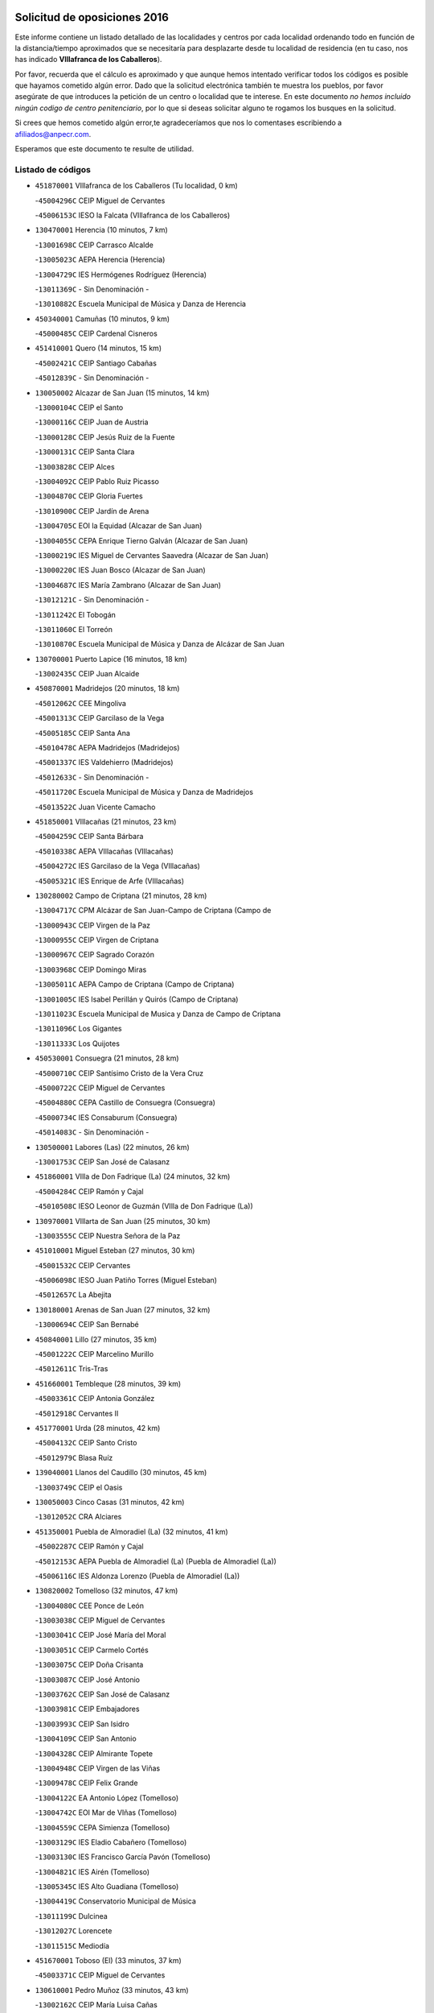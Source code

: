 

.. image:: logo.png
   :align: center

Solicitud de oposiciones 2016
======================================================

  
  
Este informe contiene un listado detallado de las localidades y centros por cada
localidad ordenando todo en función de la distancia/tiempo aproximados que se
necesitaría para desplazarte desde tu localidad de residencia (en tu caso,
nos has indicado **VIllafranca de los Caballeros**).

Por favor, recuerda que el cálculo es aproximado y que aunque hemos
intentado verificar todos los códigos es posible que hayamos cometido algún
error. Dado que la solicitud electrónica también te muestra los pueblos, por
favor asegúrate de que introduces la petición de un centro o localidad que
te interese. En este documento
*no hemos incluido ningún codigo de centro penitenciario*, por lo que si deseas
solicitar alguno te rogamos los busques en la solicitud.

Si crees que hemos cometido algún error,te agradeceríamos que nos lo comentases
escribiendo a afiliados@anpecr.com.

Esperamos que este documento te resulte de utilidad.



Listado de códigos
-------------------


- ``451870001`` VIllafranca de los Caballeros  (Tu localidad, 0 km)

  -``45004296C`` CEIP Miguel de Cervantes
    

  -``45006153C`` IESO la Falcata (VIllafranca de los Caballeros)
    

- ``130470001`` Herencia  (10 minutos, 7 km)

  -``13001698C`` CEIP Carrasco Alcalde
    

  -``13005023C`` AEPA Herencia (Herencia)
    

  -``13004729C`` IES Hermógenes Rodríguez (Herencia)
    

  -``13011369C`` - Sin Denominación -
    

  -``13010882C`` Escuela Municipal de Música y Danza de Herencia
    

- ``450340001`` Camuñas  (10 minutos, 9 km)

  -``45000485C`` CEIP Cardenal Cisneros
    

- ``451410001`` Quero  (14 minutos, 15 km)

  -``45002421C`` CEIP Santiago Cabañas
    

  -``45012839C`` - Sin Denominación -
    

- ``130050002`` Alcazar de San Juan  (15 minutos, 14 km)

  -``13000104C`` CEIP el Santo
    

  -``13000116C`` CEIP Juan de Austria
    

  -``13000128C`` CEIP Jesús Ruiz de la Fuente
    

  -``13000131C`` CEIP Santa Clara
    

  -``13003828C`` CEIP Alces
    

  -``13004092C`` CEIP Pablo Ruiz Picasso
    

  -``13004870C`` CEIP Gloria Fuertes
    

  -``13010900C`` CEIP Jardín de Arena
    

  -``13004705C`` EOI la Equidad (Alcazar de San Juan)
    

  -``13004055C`` CEPA Enrique Tierno Galván (Alcazar de San Juan)
    

  -``13000219C`` IES Miguel de Cervantes Saavedra (Alcazar de San Juan)
    

  -``13000220C`` IES Juan Bosco (Alcazar de San Juan)
    

  -``13004687C`` IES María Zambrano (Alcazar de San Juan)
    

  -``13012121C`` - Sin Denominación -
    

  -``13011242C`` El Tobogán
    

  -``13011060C`` El Torreón
    

  -``13010870C`` Escuela Municipal de Música y Danza de Alcázar de San Juan
    

- ``130700001`` Puerto Lapice  (16 minutos, 18 km)

  -``13002435C`` CEIP Juan Alcaide
    

- ``450870001`` Madridejos  (20 minutos, 18 km)

  -``45012062C`` CEE Mingoliva
    

  -``45001313C`` CEIP Garcilaso de la Vega
    

  -``45005185C`` CEIP Santa Ana
    

  -``45010478C`` AEPA Madridejos (Madridejos)
    

  -``45001337C`` IES Valdehierro (Madridejos)
    

  -``45012633C`` - Sin Denominación -
    

  -``45011720C`` Escuela Municipal de Música y Danza de Madridejos
    

  -``45013522C`` Juan Vicente Camacho
    

- ``451850001`` VIllacañas  (21 minutos, 23 km)

  -``45004259C`` CEIP Santa Bárbara
    

  -``45010338C`` AEPA VIllacañas (VIllacañas)
    

  -``45004272C`` IES Garcilaso de la Vega (VIllacañas)
    

  -``45005321C`` IES Enrique de Arfe (VIllacañas)
    

- ``130280002`` Campo de Criptana  (21 minutos, 28 km)

  -``13004717C`` CPM Alcázar de San Juan-Campo de Criptana (Campo de
    

  -``13000943C`` CEIP Virgen de la Paz
    

  -``13000955C`` CEIP Virgen de Criptana
    

  -``13000967C`` CEIP Sagrado Corazón
    

  -``13003968C`` CEIP Domingo Miras
    

  -``13005011C`` AEPA Campo de Criptana (Campo de Criptana)
    

  -``13001005C`` IES Isabel Perillán y Quirós (Campo de Criptana)
    

  -``13011023C`` Escuela Municipal de Musica y Danza de Campo de Criptana
    

  -``13011096C`` Los Gigantes
    

  -``13011333C`` Los Quijotes
    

- ``450530001`` Consuegra  (21 minutos, 28 km)

  -``45000710C`` CEIP Santísimo Cristo de la Vera Cruz
    

  -``45000722C`` CEIP Miguel de Cervantes
    

  -``45004880C`` CEPA Castillo de Consuegra (Consuegra)
    

  -``45000734C`` IES Consaburum (Consuegra)
    

  -``45014083C`` - Sin Denominación -
    

- ``130500001`` Labores (Las)  (22 minutos, 26 km)

  -``13001753C`` CEIP San José de Calasanz
    

- ``451860001`` VIlla de Don Fadrique (La)  (24 minutos, 32 km)

  -``45004284C`` CEIP Ramón y Cajal
    

  -``45010508C`` IESO Leonor de Guzmán (VIlla de Don Fadrique (La))
    

- ``130970001`` VIllarta de San Juan  (25 minutos, 30 km)

  -``13003555C`` CEIP Nuestra Señora de la Paz
    

- ``451010001`` Miguel Esteban  (27 minutos, 30 km)

  -``45001532C`` CEIP Cervantes
    

  -``45006098C`` IESO Juan Patiño Torres (Miguel Esteban)
    

  -``45012657C`` La Abejita
    

- ``130180001`` Arenas de San Juan  (27 minutos, 32 km)

  -``13000694C`` CEIP San Bernabé
    

- ``450840001`` Lillo  (27 minutos, 35 km)

  -``45001222C`` CEIP Marcelino Murillo
    

  -``45012611C`` Tris-Tras
    

- ``451660001`` Tembleque  (28 minutos, 39 km)

  -``45003361C`` CEIP Antonia González
    

  -``45012918C`` Cervantes II
    

- ``451770001`` Urda  (28 minutos, 42 km)

  -``45004132C`` CEIP Santo Cristo
    

  -``45012979C`` Blasa Ruíz
    

- ``139040001`` Llanos del Caudillo  (30 minutos, 45 km)

  -``13003749C`` CEIP el Oasis
    

- ``130050003`` Cinco Casas  (31 minutos, 42 km)

  -``13012052C`` CRA Alciares
    

- ``451350001`` Puebla de Almoradiel (La)  (32 minutos, 41 km)

  -``45002287C`` CEIP Ramón y Cajal
    

  -``45012153C`` AEPA Puebla de Almoradiel (La) (Puebla de Almoradiel (La))
    

  -``45006116C`` IES Aldonza Lorenzo (Puebla de Almoradiel (La))
    

- ``130820002`` Tomelloso  (32 minutos, 47 km)

  -``13004080C`` CEE Ponce de León
    

  -``13003038C`` CEIP Miguel de Cervantes
    

  -``13003041C`` CEIP José María del Moral
    

  -``13003051C`` CEIP Carmelo Cortés
    

  -``13003075C`` CEIP Doña Crisanta
    

  -``13003087C`` CEIP José Antonio
    

  -``13003762C`` CEIP San José de Calasanz
    

  -``13003981C`` CEIP Embajadores
    

  -``13003993C`` CEIP San Isidro
    

  -``13004109C`` CEIP San Antonio
    

  -``13004328C`` CEIP Almirante Topete
    

  -``13004948C`` CEIP Virgen de las Viñas
    

  -``13009478C`` CEIP Felix Grande
    

  -``13004122C`` EA Antonio López (Tomelloso)
    

  -``13004742C`` EOI Mar de VIñas (Tomelloso)
    

  -``13004559C`` CEPA Simienza (Tomelloso)
    

  -``13003129C`` IES Eladio Cabañero (Tomelloso)
    

  -``13003130C`` IES Francisco García Pavón (Tomelloso)
    

  -``13004821C`` IES Airén (Tomelloso)
    

  -``13005345C`` IES Alto Guadiana (Tomelloso)
    

  -``13004419C`` Conservatorio Municipal de Música
    

  -``13011199C`` Dulcinea
    

  -``13012027C`` Lorencete
    

  -``13011515C`` Mediodía
    

- ``451670001`` Toboso (El)  (33 minutos, 37 km)

  -``45003371C`` CEIP Miguel de Cervantes
    

- ``130610001`` Pedro Muñoz  (33 minutos, 43 km)

  -``13002162C`` CEIP María Luisa Cañas
    

  -``13002174C`` CEIP Nuestra Señora de los Ángeles
    

  -``13004331C`` CEIP Maestro Juan de Ávila
    

  -``13011011C`` CEIP Hospitalillo
    

  -``13010808C`` AEPA Pedro Muñoz (Pedro Muñoz)
    

  -``13004781C`` IES Isabel Martínez Buendía (Pedro Muñoz)
    

  -``13011461C`` - Sin Denominación -
    

- ``451490001`` Romeral (El)  (33 minutos, 45 km)

  -``45002627C`` CEIP Silvano Cirujano
    

- ``451750001`` Turleque  (33 minutos, 47 km)

  -``45004119C`` CEIP Fernán González
    

- ``130960001`` VIllarrubia de los Ojos  (34 minutos, 37 km)

  -``13003521C`` CEIP Rufino Blanco
    

  -``13003658C`` CEIP Virgen de la Sierra
    

  -``13005060C`` AEPA VIllarrubia de los Ojos (VIllarrubia de los Ojos)
    

  -``13004900C`` IES Guadiana (VIllarrubia de los Ojos)
    

- ``450540001`` Corral de Almaguer  (35 minutos, 47 km)

  -``45000783C`` CEIP Nuestra Señora de la Muela
    

  -``45005801C`` IES la Besana (Corral de Almaguer)
    

  -``45012517C`` - Sin Denominación -
    

- ``450710001`` Guardia (La)  (35 minutos, 50 km)

  -``45001052C`` CEIP Valentín Escobar
    

- ``450900001`` Manzaneque  (35 minutos, 58 km)

  -``45001398C`` CEIP Álvarez de Toledo
    

  -``45012645C`` - Sin Denominación -
    

- ``451420001`` Quintanar de la Orden  (36 minutos, 38 km)

  -``45002457C`` CEIP Cristóbal Colón
    

  -``45012001C`` CEIP Antonio Machado
    

  -``45005288C`` CEPA Luis VIves (Quintanar de la Orden)
    

  -``45002470C`` IES Infante Don Fadrique (Quintanar de la Orden)
    

  -``45004867C`` IES Alonso Quijano (Quintanar de la Orden)
    

  -``45012840C`` Pim Pon
    

- ``451060001`` Mora  (37 minutos, 60 km)

  -``45001623C`` CEIP José Ramón Villa
    

  -``45001672C`` CEIP Fernando Martín
    

  -``45010466C`` AEPA Mora (Mora)
    

  -``45006220C`` IES Peñas Negras (Mora)
    

  -``45012670C`` - Sin Denominación -
    

  -``45012682C`` - Sin Denominación -
    

- ``451900001`` VIllaminaya  (38 minutos, 66 km)

  -``45004338C`` CEIP Santo Domingo de Silos
    

- ``452000005`` Yebenes (Los)  (39 minutos, 56 km)

  -``45004478C`` CEIP San José de Calasanz
    

  -``45012050C`` AEPA Yebenes (Los) (Yebenes (Los))
    

  -``45005689C`` IES Guadalerzas (Yebenes (Los))
    

- ``130530003`` Manzanares  (39 minutos, 57 km)

  -``13001923C`` CEIP Divina Pastora
    

  -``13001935C`` CEIP Altagracia
    

  -``13003853C`` CEIP la Candelaria
    

  -``13004390C`` CEIP Enrique Tierno Galván
    

  -``13004079C`` CEPA San Blas (Manzanares)
    

  -``13001984C`` IES Pedro Álvarez Sotomayor (Manzanares)
    

  -``13003798C`` IES Azuer (Manzanares)
    

  -``13011400C`` - Sin Denominación -
    

  -``13009594C`` Guillermo Calero
    

  -``13011151C`` La Ínsula
    

- ``130190001`` Argamasilla de Alba  (40 minutos, 56 km)

  -``13000700C`` CEIP Divino Maestro
    

  -``13000712C`` CEIP Nuestra Señora de Peñarroya
    

  -``13003831C`` CEIP Azorín
    

  -``13005151C`` AEPA Argamasilla de Alba (Argamasilla de Alba)
    

  -``13005278C`` IES VIcente Cano (Argamasilla de Alba)
    

  -``13011308C`` Alba
    

- ``450590001`` Dosbarrios  (40 minutos, 61 km)

  -``45000862C`` CEIP San Isidro Labrador
    

  -``45014034C`` Garabatos
    

- ``451240002`` Orgaz  (40 minutos, 65 km)

  -``45002093C`` CEIP Conde de Orgaz
    

  -``45013662C`` Escuela Municipal de Música de Orgaz
    

  -``45012761C`` Nube de Algodón
    

- ``450940001`` Mascaraque  (40 minutos, 67 km)

  -``45001441C`` CEIP Juan de Padilla
    

- ``451920001`` VIllanueva de Alcardete  (42 minutos, 49 km)

  -``45004363C`` CEIP Nuestra Señora de la Piedad
    

- ``161330001`` Mota del Cuervo  (42 minutos, 55 km)

  -``16001624C`` CEIP Virgen de Manjavacas
    

  -``16009945C`` CEIP Santa Rita
    

  -``16004327C`` AEPA Mota del Cuervo (Mota del Cuervo)
    

  -``16004431C`` IES Julián Zarco (Mota del Cuervo)
    

  -``16009581C`` Balú
    

  -``16010017C`` Conservatorio Profesional de Música Mota del Cuervo
    

  -``16009593C`` El Santo
    

  -``16009295C`` Escuela Municipal de Música y Danza de Mota del Cuervo
    

- ``450120001`` Almonacid de Toledo  (42 minutos, 71 km)

  -``45000187C`` CEIP Virgen de la Oliva
    

- ``130440003`` Fuente el Fresno  (43 minutos, 54 km)

  -``13001650C`` CEIP Miguel Delibes
    

  -``13012180C`` Mundo Infantil
    

- ``451930001`` VIllanueva de Bogas  (43 minutos, 59 km)

  -``45004375C`` CEIP Santa Ana
    

- ``130780001`` Socuellamos  (43 minutos, 68 km)

  -``13002873C`` CEIP Gerardo Martínez
    

  -``13002885C`` CEIP el Coso
    

  -``13004316C`` CEIP Carmen Arias
    

  -``13005163C`` AEPA Socuellamos (Socuellamos)
    

  -``13002903C`` IES Fernando de Mena (Socuellamos)
    

  -``13011497C`` Arco Iris
    

- ``130870002`` Consolacion  (43 minutos, 69 km)

  -``13003348C`` CEIP Virgen de Consolación
    

- ``450270001`` Cabezamesada  (44 minutos, 56 km)

  -``45000394C`` CEIP Alonso de Cárdenas
    

- ``130540001`` Membrilla  (44 minutos, 61 km)

  -``13001996C`` CEIP Virgen del Espino
    

  -``13002009C`` CEIP San José de Calasanz
    

  -``13005102C`` AEPA Membrilla (Membrilla)
    

  -``13005291C`` IES Marmaria (Membrilla)
    

  -``13011412C`` Lope de Vega
    

- ``450920001`` Marjaliza  (44 minutos, 62 km)

  -``45006037C`` CEIP San Juan
    

- ``450780001`` Huerta de Valdecarabanos  (45 minutos, 66 km)

  -``45001121C`` CEIP Virgen del Rosario de Pastores
    

  -``45012578C`` Garabatos
    

- ``451070001`` Nambroca  (45 minutos, 78 km)

  -``45001726C`` CEIP la Fuente
    

  -``45012694C`` - Sin Denominación -
    

- ``130390001`` Daimiel  (46 minutos, 54 km)

  -``13001479C`` CEIP San Isidro
    

  -``13001480C`` CEIP Infante Don Felipe
    

  -``13001492C`` CEIP la Espinosa
    

  -``13004572C`` CEIP Calatrava
    

  -``13004663C`` CEIP Albuera
    

  -``13004641C`` CEPA Miguel de Cervantes (Daimiel)
    

  -``13001595C`` IES Ojos del Guadiana (Daimiel)
    

  -``13003737C`` IES Juan D&#39;Opazo (Daimiel)
    

  -``13009508C`` Escuela Municipal de Música y Danza de Daimiel
    

  -``13011126C`` Sancho
    

  -``13011138C`` Virgen de las Cruces
    

- ``451630002`` Sonseca  (46 minutos, 77 km)

  -``45002883C`` CEIP San Juan Evangelista
    

  -``45012074C`` CEIP Peñamiel
    

  -``45005926C`` CEPA Cum Laude (Sonseca)
    

  -``45005355C`` IES la Sisla (Sonseca)
    

  -``45012891C`` Arco Iris
    

  -``45010351C`` Escuela Municipal de Música y Danza de Sonseca
    

  -``45012244C`` Virgen de la Salud
    

- ``130790001`` Solana (La)  (47 minutos, 71 km)

  -``13002927C`` CEIP Sagrado Corazón
    

  -``13002939C`` CEIP Romero Peña
    

  -``13002940C`` CEIP el Santo
    

  -``13004833C`` CEIP el Humilladero
    

  -``13004894C`` CEIP Javier Paulino Pérez
    

  -``13010912C`` CEIP la Moheda
    

  -``13011001C`` CEIP Federico Romero
    

  -``13002976C`` IES Modesto Navarro (Solana (La))
    

  -``13010924C`` IES Clara Campoamor (Solana (La))
    

- ``451210001`` Ocaña  (47 minutos, 71 km)

  -``45002020C`` CEIP San José de Calasanz
    

  -``45012177C`` CEIP Pastor Poeta
    

  -``45005631C`` CEPA Gutierre de Cárdenas (Ocaña)
    

  -``45004685C`` IES Alonso de Ercilla (Ocaña)
    

  -``45004791C`` IES Miguel Hernández (Ocaña)
    

  -``45013731C`` - Sin Denominación -
    

  -``45012232C`` Mesa de Ocaña
    

- ``450230001`` Burguillos de Toledo  (47 minutos, 84 km)

  -``45000357C`` CEIP Victorio Macho
    

  -``45013625C`` La Campana
    

- ``452020001`` Yepes  (48 minutos, 71 km)

  -``45004557C`` CEIP Rafael García Valiño
    

  -``45006177C`` IES Carpetania (Yepes)
    

  -``45013078C`` Fuentearriba
    

- ``451150001`` Noblejas  (48 minutos, 73 km)

  -``45001908C`` CEIP Santísimo Cristo de las Injurias
    

  -``45012037C`` AEPA Noblejas (Noblejas)
    

  -``45012712C`` Rosa Sensat
    

- ``161240001`` Mesas (Las)  (49 minutos, 60 km)

  -``16001533C`` CEIP Hermanos Amorós Fernández
    

  -``16004303C`` AEPA Mesas (Las) (Mesas (Las))
    

  -``16009970C`` IESO Mesas (Las) (Mesas (Las))
    

- ``161530001`` Pedernoso (El)  (49 minutos, 66 km)

  -``16001821C`` CEIP Juan Gualberto Avilés
    

- ``130830001`` Torralba de Calatrava  (49 minutos, 68 km)

  -``13003142C`` CEIP Cristo del Consuelo
    

  -``13011527C`` El Arca de los Sueños
    

  -``13012040C`` Escuela de Música de Torralba de Calatrava
    

- ``451910001`` VIllamuelas  (49 minutos, 78 km)

  -``45004341C`` CEIP Santa María Magdalena
    

- ``450010001`` Ajofrin  (49 minutos, 80 km)

  -``45000011C`` CEIP Jacinto Guerrero
    

  -``45012335C`` La Casa de los Duendes
    

- ``450520001`` Cobisa  (49 minutos, 86 km)

  -``45000692C`` CEIP Cardenal Tavera
    

  -``45011793C`` CEIP Gloria Fuertes
    

  -``45013601C`` Escuela Municipal de Música y Danza de Cobisa
    

  -``45012499C`` Los Cotos
    

- ``162490001`` VIllamayor de Santiago  (50 minutos, 61 km)

  -``16002781C`` CEIP Gúzquez
    

  -``16004364C`` AEPA VIllamayor de Santiago (VIllamayor de Santiago)
    

  -``16004510C`` IESO Ítaca (VIllamayor de Santiago)
    

- ``130520003`` Malagon  (51 minutos, 64 km)

  -``13001790C`` CEIP Cañada Real
    

  -``13001819C`` CEIP Santa Teresa
    

  -``13005035C`` AEPA Malagon (Malagon)
    

  -``13004730C`` IES Estados del Duque (Malagon)
    

  -``13011141C`` Santa Teresa de Jesús
    

- ``160330001`` Belmonte  (51 minutos, 71 km)

  -``16000280C`` CEIP Fray Luis de León
    

  -``16004406C`` IES San Juan del Castillo (Belmonte)
    

  -``16009830C`` La Lengua de las Mariposas
    

- ``451950001`` VIllarrubia de Santiago  (51 minutos, 80 km)

  -``45004399C`` CEIP Nuestra Señora del Castellar
    

- ``451980001`` VIllatobas  (52 minutos, 58 km)

  -``45004454C`` CEIP Sagrado Corazón de Jesús
    

- ``161000001`` Hinojosos (Los)  (52 minutos, 68 km)

  -``16009362C`` CRA Airén
    

- ``451970001`` VIllasequilla  (52 minutos, 74 km)

  -``45004442C`` CEIP San Isidro Labrador
    

- ``450960002`` Mazarambroz  (52 minutos, 81 km)

  -``45001477C`` CEIP Nuestra Señora del Sagrario
    

- ``130870001`` Valdepeñas  (52 minutos, 86 km)

  -``13010948C`` CEE María Luisa Navarro Margati
    

  -``13003211C`` CEIP Jesús Baeza
    

  -``13003221C`` CEIP Lorenzo Medina
    

  -``13003233C`` CEIP Jesús Castillo
    

  -``13003245C`` CEIP Lucero
    

  -``13003257C`` CEIP Luis Palacios
    

  -``13004006C`` CEIP Maestro Juan Alcaide
    

  -``13004845C`` EOI Ciudad de Valdepeñas (Valdepeñas)
    

  -``13004225C`` CEPA Francisco de Quevedo (Valdepeñas)
    

  -``13003324C`` IES Bernardo de Balbuena (Valdepeñas)
    

  -``13003336C`` IES Gregorio Prieto (Valdepeñas)
    

  -``13004766C`` IES Francisco Nieva (Valdepeñas)
    

  -``13011552C`` Cachiporro
    

  -``13011205C`` Cervantes
    

  -``13009533C`` Ignacio Morales Nieva
    

  -``13011217C`` Virgen de la Consolación
    

- ``161060001`` Horcajo de Santiago  (53 minutos, 66 km)

  -``16001314C`` CEIP José Montalvo
    

  -``16004352C`` AEPA Horcajo de Santiago (Horcajo de Santiago)
    

  -``16004492C`` IES Orden de Santiago (Horcajo de Santiago)
    

  -``16009544C`` Hervás y Panduro
    

- ``130310001`` Carrion de Calatrava  (53 minutos, 77 km)

  -``13001030C`` CEIP Nuestra Señora de la Encarnación
    

  -``13011345C`` Clara Campoamor
    

- ``130740001`` San Carlos del Valle  (53 minutos, 82 km)

  -``13002824C`` CEIP San Juan Bosco
    

- ``450160001`` Arges  (53 minutos, 90 km)

  -``45000278C`` CEIP Tirso de Molina
    

  -``45011781C`` CEIP Miguel de Cervantes
    

  -``45012360C`` Ángel de la Guarda
    

  -``45013595C`` San Isidro Labrador
    

- ``161540001`` Pedroñeras (Las)  (54 minutos, 73 km)

  -``16001831C`` CEIP Adolfo Martínez Chicano
    

  -``16004297C`` AEPA Pedroñeras (Las) (Pedroñeras (Las))
    

  -``16004066C`` IES Fray Luis de León (Pedroñeras (Las))
    

- ``130230001`` Bolaños de Calatrava  (54 minutos, 75 km)

  -``13000803C`` CEIP Fernando III el Santo
    

  -``13000815C`` CEIP Arzobispo Calzado
    

  -``13003786C`` CEIP Virgen del Monte
    

  -``13004936C`` CEIP Molino de Viento
    

  -``13010821C`` AEPA Bolaños de Calatrava (Bolaños de Calatrava)
    

  -``13004778C`` IES Berenguela de Castilla (Bolaños de Calatrava)
    

  -``13011084C`` El Castillo
    

  -``13011977C`` Mundo Mágico
    

- ``450500001`` Ciruelos  (54 minutos, 86 km)

  -``45000679C`` CEIP Santísimo Cristo de la Misericordia
    

- ``020810003`` VIllarrobledo  (54 minutos, 90 km)

  -``02003065C`` CEIP Don Francisco Giner de los Ríos
    

  -``02003077C`` CEIP Graciano Atienza
    

  -``02003089C`` CEIP Jiménez de Córdoba
    

  -``02003090C`` CEIP Virrey Morcillo
    

  -``02003132C`` CEIP Virgen de la Caridad
    

  -``02004291C`` CEIP Diego Requena
    

  -``02008968C`` CEIP Barranco Cafetero
    

  -``02004471C`` EOI Menéndez Pelayo (VIllarrobledo)
    

  -``02003880C`` CEPA Alonso Quijano (VIllarrobledo)
    

  -``02003120C`` IES VIrrey Morcillo (VIllarrobledo)
    

  -``02003651C`` IES Octavio Cuartero (VIllarrobledo)
    

  -``02005189C`` IES Cencibel (VIllarrobledo)
    

  -``02008439C`` UO CP Francisco Giner de los Rios
    

- ``451230001`` Ontigola  (55 minutos, 82 km)

  -``45002056C`` CEIP Virgen del Rosario
    

  -``45013819C`` - Sin Denominación -
    

- ``451680001`` Toledo  (55 minutos, 91 km)

  -``45005574C`` CEE Ciudad de Toledo
    

  -``45005011C`` CPM Jacinto Guerrero (Toledo)
    

  -``45003383C`` CEIP la Candelaria
    

  -``45003401C`` CEIP Ángel del Alcázar
    

  -``45003644C`` CEIP Fábrica de Armas
    

  -``45003668C`` CEIP Santa Teresa
    

  -``45003929C`` CEIP Jaime de Foxa
    

  -``45003942C`` CEIP Alfonso Vi
    

  -``45004806C`` CEIP Garcilaso de la Vega
    

  -``45004818C`` CEIP Gómez Manrique
    

  -``45004843C`` CEIP Ciudad de Nara
    

  -``45004892C`` CEIP San Lucas y María
    

  -``45004971C`` CEIP Juan de Padilla
    

  -``45005203C`` CEIP Escultor Alberto Sánchez
    

  -``45005239C`` CEIP Gregorio Marañón
    

  -``45005318C`` CEIP Ciudad de Aquisgrán
    

  -``45010296C`` CEIP Europa
    

  -``45010302C`` CEIP Valparaíso
    

  -``45003930C`` EA Toledo (Toledo)
    

  -``45005483C`` EOI Raimundo de Toledo (Toledo)
    

  -``45004946C`` CEPA Gustavo Adolfo Bécquer (Toledo)
    

  -``45005641C`` CEPA Polígono (Toledo)
    

  -``45003796C`` IES Universidad Laboral (Toledo)
    

  -``45003863C`` IES el Greco (Toledo)
    

  -``45003875C`` IES Azarquiel (Toledo)
    

  -``45004752C`` IES Alfonso X el Sabio (Toledo)
    

  -``45004909C`` IES Juanelo Turriano (Toledo)
    

  -``45005240C`` IES Sefarad (Toledo)
    

  -``45005562C`` IES Carlos III (Toledo)
    

  -``45006301C`` IES María Pacheco (Toledo)
    

  -``45006311C`` IESO Princesa Galiana (Toledo)
    

  -``45600235C`` Academia de Infanteria de Toledo
    

  -``45013765C`` - Sin Denominación -
    

  -``45500007C`` Academia de Infantería
    

  -``45013790C`` Ana María Matute
    

  -``45012931C`` Ángel de la Guarda
    

  -``45012281C`` Castilla-La Mancha
    

  -``45012293C`` Cristo de la Vega
    

  -``45005847C`` Diego Ortiz
    

  -``45012301C`` El Olivo
    

  -``45013935C`` Gloria Fuertes
    

  -``45012311C`` La Cigarra
    

- ``451710001`` Torre de Esteban Hambran (La)  (55 minutos, 91 km)

  -``45004016C`` CEIP Juan Aguado
    

- ``450190003`` Perdices (Las)  (55 minutos, 95 km)

  -``45011771C`` CEIP Pintor Tomás Camarero
    

- ``162430002`` VIllaescusa de Haro  (56 minutos, 77 km)

  -``16004145C`` CRA Alonso Quijano
    

- ``450830001`` Layos  (56 minutos, 94 km)

  -``45001210C`` CEIP María Magdalena
    

- ``130560001`` Miguelturra  (57 minutos, 83 km)

  -``13002061C`` CEIP el Pradillo
    

  -``13002071C`` CEIP Santísimo Cristo de la Misericordia
    

  -``13004973C`` CEIP Benito Pérez Galdós
    

  -``13009521C`` CEIP Clara Campoamor
    

  -``13005047C`` AEPA Miguelturra (Miguelturra)
    

  -``13004808C`` IES Campo de Calatrava (Miguelturra)
    

  -``13011424C`` - Sin Denominación -
    

  -``13011606C`` Escuela Municipal de Música de Miguelturra
    

  -``13012118C`` Municipal Nº 2
    

- ``450700001`` Guadamur  (57 minutos, 98 km)

  -``45001040C`` CEIP Nuestra Señora de la Natividad
    

  -``45012554C`` La Casita de Elia
    

- ``451220001`` Olias del Rey  (57 minutos, 99 km)

  -``45002044C`` CEIP Pedro Melendo García
    

  -``45012748C`` Árbol Mágico
    

  -``45012751C`` Bosque de los Sueños
    

- ``160860001`` Fuente de Pedro Naharro  (58 minutos, 75 km)

  -``16004182C`` CRA Retama
    

  -``16009891C`` Rosa León
    

- ``130660001`` Pozuelo de Calatrava  (58 minutos, 82 km)

  -``13002368C`` CEIP José María de la Fuente
    

  -``13005059C`` AEPA Pozuelo de Calatrava (Pozuelo de Calatrava)
    

- ``130340002`` Ciudad Real  (58 minutos, 86 km)

  -``13001224C`` CEE Puerta de Santa María
    

  -``13004341C`` CPM Marcos Redondo (Ciudad Real)
    

  -``13001078C`` CEIP Alcalde José Cruz Prado
    

  -``13001091C`` CEIP Pérez Molina
    

  -``13001108C`` CEIP Ciudad Jardín
    

  -``13001111C`` CEIP Ángel Andrade
    

  -``13001121C`` CEIP Dulcinea del Toboso
    

  -``13001157C`` CEIP José María de la Fuente
    

  -``13001169C`` CEIP Jorge Manrique
    

  -``13001170C`` CEIP Pío XII
    

  -``13001391C`` CEIP Carlos Eraña
    

  -``13003889C`` CEIP Miguel de Cervantes
    

  -``13003890C`` CEIP Juan Alcaide
    

  -``13004389C`` CEIP Carlos Vázquez
    

  -``13004444C`` CEIP Ferroviario
    

  -``13004651C`` CEIP Cristóbal Colón
    

  -``13004754C`` CEIP Santo Tomás de Villanueva Nº 16
    

  -``13004857C`` CEIP María de Pacheco
    

  -``13004882C`` CEIP Alcalde José Maestro
    

  -``13009466C`` CEIP Don Quijote
    

  -``13001406C`` EA Pedro Almodóvar (Ciudad Real)
    

  -``13004134C`` EOI Prado de Alarcos (Ciudad Real)
    

  -``13004067C`` CEPA Antonio Gala (Ciudad Real)
    

  -``13001327C`` IES Maestre de Calatrava (Ciudad Real)
    

  -``13001339C`` IES Maestro Juan de Ávila (Ciudad Real)
    

  -``13001340C`` IES Santa María de Alarcos (Ciudad Real)
    

  -``13003920C`` IES Hernán Pérez del Pulgar (Ciudad Real)
    

  -``13004456C`` IES Torreón del Alcázar (Ciudad Real)
    

  -``13004675C`` IES Atenea (Ciudad Real)
    

  -``13003683C`` Deleg Prov Educación Ciudad Real
    

  -``9555C`` Int. fuera provincia
    

  -``13010274C`` UO Ciudad Jardin
    

  -``45011707C`` UO CEE Ciudad de Toledo
    

  -``13011102C`` Alfonso X
    

  -``13011114C`` El Lirio
    

  -``13011370C`` La Flauta Mágica
    

  -``13011382C`` La Granja
    

- ``130100001`` Alhambra  (58 minutos, 89 km)

  -``13000323C`` CEIP Nuestra Señora de Fátima
    

- ``130770001`` Santa Cruz de Mudela  (59 minutos, 100 km)

  -``13002851C`` CEIP Cervantes
    

  -``13010869C`` AEPA Santa Cruz de Mudela (Santa Cruz de Mudela)
    

  -``13005205C`` IES Máximo Laguna (Santa Cruz de Mudela)
    

  -``13011485C`` Gloria Fuertes
    

- ``451330001`` Polan  (59 minutos, 100 km)

  -``45002241C`` CEIP José María Corcuera
    

  -``45012141C`` AEPA Polan (Polan)
    

  -``45012785C`` Arco Iris
    

- ``020570002`` Ossa de Montiel  (1h, 82 km)

  -``02002462C`` CEIP Enriqueta Sánchez
    

  -``02008853C`` AEPA Ossa de Montiel (Ossa de Montiel)
    

  -``02005153C`` IESO Belerma (Ossa de Montiel)
    

  -``02009407C`` - Sin Denominación -
    

- ``130640001`` Poblete  (1h, 92 km)

  -``13002290C`` CEIP la Alameda
    

- ``451610004`` Seseña Nuevo  (1h, 96 km)

  -``45002810C`` CEIP Fernando de Rojas
    

  -``45010363C`` CEIP Gloria Fuertes
    

  -``45011951C`` CEIP el Quiñón
    

  -``45010399C`` CEPA Seseña Nuevo (Seseña Nuevo)
    

  -``45012876C`` Burbujas
    

- ``451560001`` Santa Cruz de la Zarza  (1h, 97 km)

  -``45002721C`` CEIP Eduardo Palomo Rodríguez
    

  -``45006190C`` IESO Velsinia (Santa Cruz de la Zarza)
    

  -``45012864C`` - Sin Denominación -
    

- ``450190001`` Bargas  (1h, 98 km)

  -``45000308C`` CEIP Santísimo Cristo de la Sala
    

  -``45005653C`` IES Julio Verne (Bargas)
    

  -``45012372C`` Gloria Fuertes
    

  -``45012384C`` Pinocho
    

- ``451960002`` VIllaseca de la Sagra  (1h, 105 km)

  -``45004429C`` CEIP Virgen de las Angustias
    

- ``130130001`` Almagro  (1h 1min, 85 km)

  -``13000402C`` CEIP Miguel de Cervantes Saavedra
    

  -``13000414C`` CEIP Diego de Almagro
    

  -``13004377C`` CEIP Paseo Viejo de la Florida
    

  -``13010811C`` AEPA Almagro (Almagro)
    

  -``13000451C`` IES Antonio Calvín (Almagro)
    

  -``13000475C`` IES Clavero Fernández de Córdoba (Almagro)
    

  -``13011072C`` La Comedia
    

  -``13011278C`` Marioneta
    

  -``13009569C`` Pablo Molina
    

- ``130580001`` Moral de Calatrava  (1h 1min, 86 km)

  -``13002113C`` CEIP Agustín Sanz
    

  -``13004869C`` CEIP Manuel Clemente
    

  -``13010985C`` AEPA Moral de Calatrava (Moral de Calatrava)
    

  -``13005311C`` IES Peñalba (Moral de Calatrava)
    

  -``13011451C`` - Sin Denominación -
    

- ``130100002`` Pozo de la Serna  (1h 1min, 90 km)

  -``13000335C`` CEIP Sagrado Corazón
    

- ``451020002`` Mocejon  (1h 1min, 102 km)

  -``45001544C`` CEIP Miguel de Cervantes
    

  -``45012049C`` AEPA Mocejon (Mocejon)
    

  -``45012669C`` La Oca
    

- ``161710001`` Provencio (El)  (1h 1min, 106 km)

  -``16001995C`` CEIP Infanta Cristina
    

  -``16009416C`` AEPA Provencio (El) (Provencio (El))
    

  -``16009283C`` IESO Tomás de la Fuente Jurado (Provencio (El))
    

- ``450250001`` Cabañas de la Sagra  (1h 1min, 106 km)

  -``45000370C`` CEIP San Isidro Labrador
    

  -``45013704C`` Gloria Fuertes
    

- ``452040001`` Yunclillos  (1h 1min, 108 km)

  -``45004594C`` CEIP Nuestra Señora de la Salud
    

- ``450880001`` Magan  (1h 2min, 104 km)

  -``45001349C`` CEIP Santa Marina
    

  -``45013959C`` Soletes
    

- ``161900002`` San Clemente  (1h 2min, 110 km)

  -``16002151C`` CEIP Rafael López de Haro
    

  -``16004340C`` CEPA Campos del Záncara (San Clemente)
    

  -``16002173C`` IES Diego Torrente Pérez (San Clemente)
    

  -``16009647C`` - Sin Denominación -
    

- ``451400001`` Pulgar  (1h 3min, 95 km)

  -``45002411C`` CEIP Nuestra Señora de la Blanca
    

  -``45012827C`` Pulgarcito
    

- ``450140001`` Añover de Tajo  (1h 3min, 97 km)

  -``45000230C`` CEIP Conde de Mayalde
    

  -``45006049C`` IES San Blas (Añover de Tajo)
    

  -``45012359C`` - Sin Denominación -
    

  -``45013881C`` Puliditos
    

- ``130320001`` Carrizosa  (1h 3min, 99 km)

  -``13001054C`` CEIP Virgen del Salido
    

- ``451610003`` Seseña  (1h 3min, 99 km)

  -``45002809C`` CEIP Gabriel Uriarte
    

  -``45010442C`` CEIP Sisius
    

  -``45011823C`` CEIP Juan Carlos I
    

  -``45005677C`` IES Margarita Salas (Seseña)
    

  -``45006244C`` IES las Salinas (Seseña)
    

  -``45012888C`` Pequeñines
    

- ``452030001`` Yuncler  (1h 3min, 112 km)

  -``45004582C`` CEIP Remigio Laín
    

- ``139020001`` Ruidera  (1h 4min, 83 km)

  -``13000736C`` CEIP Juan Aguilar Molina
    

- ``130880001`` Valenzuela de Calatrava  (1h 4min, 91 km)

  -``13003361C`` CEIP Nuestra Señora del Rosario
    

- ``450550001`` Cuerva  (1h 4min, 98 km)

  -``45000795C`` CEIP Soledad Alonso Dorado
    

- ``020530001`` Munera  (1h 4min, 104 km)

  -``02002334C`` CEIP Cervantes
    

  -``02004914C`` AEPA Munera (Munera)
    

  -``02005131C`` IESO Bodas de Camacho (Munera)
    

  -``02009365C`` Sanchica
    

- ``450030001`` Albarreal de Tajo  (1h 4min, 110 km)

  -``45000035C`` CEIP Benjamín Escalonilla
    

- ``451880001`` VIllaluenga de la Sagra  (1h 4min, 111 km)

  -``45004302C`` CEIP Juan Palarea
    

  -``45006165C`` IES Castillo del Águila (VIllaluenga de la Sagra)
    

- ``130450001`` Granatula de Calatrava  (1h 5min, 93 km)

  -``13001662C`` CEIP Nuestra Señora Oreto y Zuqueca
    

- ``450210001`` Borox  (1h 5min, 98 km)

  -``45000321C`` CEIP Nuestra Señora de la Salud
    

- ``451160001`` Noez  (1h 5min, 107 km)

  -``45001945C`` CEIP Santísimo Cristo de la Salud
    

- ``451890001`` VIllamiel de Toledo  (1h 5min, 107 km)

  -``45004326C`` CEIP Nuestra Señora de la Redonda
    

- ``450320001`` Camarenilla  (1h 5min, 110 km)

  -``45000451C`` CEIP Nuestra Señora del Rosario
    

- ``130340004`` Valverde  (1h 6min, 98 km)

  -``13001421C`` CEIP Alarcos
    

- ``130930001`` VIllanueva de los Infantes  (1h 6min, 102 km)

  -``13003440C`` CEIP Arqueólogo García Bellido
    

  -``13005175C`` CEPA Miguel de Cervantes (VIllanueva de los Infantes)
    

  -``13003464C`` IES Francisco de Quevedo (VIllanueva de los Infantes)
    

  -``13004018C`` IES Ramón Giraldo (VIllanueva de los Infantes)
    

- ``130850001`` Torrenueva  (1h 6min, 103 km)

  -``13003181C`` CEIP Santiago el Mayor
    

  -``13011540C`` Nuestra Señora de la Cabeza
    

- ``451470001`` Rielves  (1h 6min, 110 km)

  -``45002551C`` CEIP Maximina Felisa Gómez Aguero
    

- ``452050001`` Yuncos  (1h 6min, 117 km)

  -``45004600C`` CEIP Nuestra Señora del Consuelo
    

  -``45010511C`` CEIP Guillermo Plaza
    

  -``45012104C`` CEIP Villa de Yuncos
    

  -``45006189C`` IES la Cañuela (Yuncos)
    

  -``45013492C`` Acuarela
    

- ``161860001`` Saelices  (1h 7min, 87 km)

  -``16009386C`` CRA Segóbriga
    

- ``130080001`` Alcubillas  (1h 7min, 99 km)

  -``13000301C`` CEIP Nuestra Señora del Rosario
    

- ``451450001`` Recas  (1h 7min, 112 km)

  -``45002536C`` CEIP Cesar Cabañas Caballero
    

  -``45012131C`` IES Arcipreste de Canales (Recas)
    

  -``45013728C`` Aserrín Aserrán
    

- ``451740001`` Totanes  (1h 7min, 113 km)

  -``45004107C`` CEIP Inmaculada Concepción
    

- ``020480001`` Minaya  (1h 7min, 115 km)

  -``02002255C`` CEIP Diego Ciller Montoya
    

  -``02009341C`` Garabatos
    

- ``130160001`` Almuradiel  (1h 7min, 116 km)

  -``13000633C`` CEIP Santiago Apóstol
    

- ``451820001`` Ventas Con Peña Aguilera (Las)  (1h 8min, 104 km)

  -``45004181C`` CEIP Nuestra Señora del Águila
    

- ``130350001`` Corral de Calatrava  (1h 8min, 105 km)

  -``13001431C`` CEIP Nuestra Señora de la Paz
    

- ``450770001`` Huecas  (1h 8min, 114 km)

  -``45001118C`` CEIP Gregorio Marañón
    

- ``450180001`` Barcience  (1h 8min, 115 km)

  -``45010405C`` CEIP Santa María la Blanca
    

- ``450850001`` Lominchar  (1h 8min, 118 km)

  -``45001234C`` CEIP Ramón y Cajal
    

  -``45012621C`` Aldea Pitufa
    

- ``450510001`` Cobeja  (1h 8min, 119 km)

  -``45000680C`` CEIP San Juan Bautista
    

  -``45012487C`` Los Pitufitos
    

- ``451190001`` Numancia de la Sagra  (1h 8min, 119 km)

  -``45001970C`` CEIP Santísimo Cristo de la Misericordia
    

  -``45011872C`` IES Profesor Emilio Lledó (Numancia de la Sagra)
    

  -``45012736C`` Garabatos
    

- ``160610001`` Casas de Fernando Alonso  (1h 8min, 123 km)

  -``16004170C`` CRA Tomás y Valiente
    

- ``162030001`` Tarancon  (1h 9min, 85 km)

  -``16002321C`` CEIP Duque de Riánsares
    

  -``16004443C`` CEIP Gloria Fuertes
    

  -``16003657C`` CEPA Altomira (Tarancon)
    

  -``16004534C`` IES la Hontanilla (Tarancon)
    

  -``16009453C`` Nuestra Señora de Riansares
    

  -``16009660C`` San Isidro
    

  -``16009672C`` Santa Quiteria
    

- ``130340001`` Casas (Las)  (1h 9min, 93 km)

  -``13003774C`` CEIP Nuestra Señora del Rosario
    

- ``160070001`` Alberca de Zancara (La)  (1h 9min, 93 km)

  -``16004111C`` CRA Jorge Manrique
    

- ``450670001`` Galvez  (1h 9min, 114 km)

  -``45000989C`` CEIP San Juan de la Cruz
    

  -``45005975C`` IES Montes de Toledo (Galvez)
    

  -``45013716C`` Garbancito
    

- ``450150001`` Arcicollar  (1h 9min, 116 km)

  -``45000254C`` CEIP San Blas
    

- ``451730001`` Torrijos  (1h 9min, 119 km)

  -``45004053C`` CEIP Villa de Torrijos
    

  -``45011835C`` CEIP Lazarillo de Tormes
    

  -``45005276C`` CEPA Teresa Enríquez (Torrijos)
    

  -``45004090C`` IES Alonso de Covarrubias (Torrijos)
    

  -``45005252C`` IES Juan de Padilla (Torrijos)
    

  -``45012323C`` Cristo de la Sangre
    

  -``45012220C`` Maestro Gómez de Agüero
    

  -``45012943C`` Pequeñines
    

- ``450020001`` Alameda de la Sagra  (1h 10min, 102 km)

  -``45000023C`` CEIP Nuestra Señora de la Asunción
    

  -``45012347C`` El Jardín de los Sueños
    

- ``450980001`` Menasalbas  (1h 10min, 105 km)

  -``45001490C`` CEIP Nuestra Señora de Fátima
    

  -``45013753C`` Menapeques
    

- ``450640001`` Esquivias  (1h 10min, 107 km)

  -``45000931C`` CEIP Miguel de Cervantes
    

  -``45011963C`` CEIP Catalina de Palacios
    

  -``45010387C`` IES Alonso Quijada (Esquivias)
    

  -``45012542C`` Sancho Panza
    

- ``450240001`` Burujon  (1h 10min, 119 km)

  -``45000369C`` CEIP Juan XXIII
    

  -``45012402C`` - Sin Denominación -
    

- ``452010001`` Yeles  (1h 10min, 125 km)

  -``45004533C`` CEIP San Antonio
    

  -``45013066C`` Rocinante
    

- ``020190001`` Bonillo (El)  (1h 11min, 108 km)

  -``02001381C`` CEIP Antón Díaz
    

  -``02004896C`` AEPA Bonillo (El) (Bonillo (El))
    

  -``02004422C`` IES las Sabinas (Bonillo (El))
    

- ``459010001`` Santo Domingo-Caudilla  (1h 11min, 123 km)

  -``45004144C`` CEIP Santa Ana
    

- ``161980001`` Sisante  (1h 11min, 128 km)

  -``16002264C`` CEIP Fernández Turégano
    

  -``16004418C`` IESO Camino Romano (Sisante)
    

  -``16009659C`` La Colmena
    

- ``130650002`` Porzuna  (1h 12min, 94 km)

  -``13002320C`` CEIP Nuestra Señora del Rosario
    

  -``13005084C`` AEPA Porzuna (Porzuna)
    

  -``13005199C`` IES Ribera del Bullaque (Porzuna)
    

  -``13011473C`` Caramelo
    

- ``130070001`` Alcolea de Calatrava  (1h 12min, 106 km)

  -``13000293C`` CEIP Tomasa Gallardo
    

  -``13005072C`` AEPA Alcolea de Calatrava (Alcolea de Calatrava)
    

  -``13012064C`` - Sin Denominación -
    

- ``130220001`` Ballesteros de Calatrava  (1h 12min, 110 km)

  -``13000797C`` CEIP José María del Moral
    

- ``450660001`` Fuensalida  (1h 12min, 119 km)

  -``45000977C`` CEIP Tomás Romojaro
    

  -``45011801C`` CEIP Condes de Fuensalida
    

  -``45011719C`` AEPA Fuensalida (Fuensalida)
    

  -``45005665C`` IES Aldebarán (Fuensalida)
    

  -``45011914C`` Maestro Vicente Rodríguez
    

  -``45013534C`` Zapatitos
    

- ``450690001`` Gerindote  (1h 12min, 121 km)

  -``45001039C`` CEIP San José
    

- ``130980008`` VIso del Marques  (1h 12min, 122 km)

  -``13003634C`` CEIP Nuestra Señora del Valle
    

  -``13004791C`` IES los Batanes (VIso del Marques)
    

- ``130090001`` Aldea del Rey  (1h 13min, 113 km)

  -``13000311C`` CEIP Maestro Navas
    

  -``13011254C`` El Parque
    

  -``13009557C`` Escuela Municipal de Música y Danza de Aldea del Rey
    

- ``130200001`` Argamasilla de Calatrava  (1h 13min, 118 km)

  -``13000748C`` CEIP Rodríguez Marín
    

  -``13000773C`` CEIP Virgen del Socorro
    

  -``13005138C`` AEPA Argamasilla de Calatrava (Argamasilla de Calatrava)
    

  -``13005281C`` IES Alonso Quijano (Argamasilla de Calatrava)
    

  -``13011311C`` Gloria Fuertes
    

- ``020430001`` Lezuza  (1h 13min, 119 km)

  -``02007851C`` CRA Camino de Aníbal
    

  -``02008956C`` AEPA Lezuza (Lezuza)
    

  -``02010033C`` - Sin Denominación -
    

- ``450310001`` Camarena  (1h 13min, 120 km)

  -``45000448C`` CEIP María del Mar
    

  -``45011975C`` CEIP Alonso Rodríguez
    

  -``45012128C`` IES Blas de Prado (Camarena)
    

  -``45012426C`` La Abeja Maya
    

- ``451360001`` Puebla de Montalban (La)  (1h 13min, 121 km)

  -``45002330C`` CEIP Fernando de Rojas
    

  -``45005941C`` AEPA Puebla de Montalban (La) (Puebla de Montalban (La))
    

  -``45004739C`` IES Juan de Lucena (Puebla de Montalban (La))
    

- ``450810001`` Illescas  (1h 13min, 126 km)

  -``45001167C`` CEIP Martín Chico
    

  -``45005343C`` CEIP la Constitución
    

  -``45010454C`` CEIP Ilarcuris
    

  -``45011999C`` CEIP Clara Campoamor
    

  -``45005914C`` CEPA Pedro Gumiel (Illescas)
    

  -``45004788C`` IES Juan de Padilla (Illescas)
    

  -``45005987C`` IES Condestable Álvaro de Luna (Illescas)
    

  -``45012581C`` Canicas
    

  -``45012591C`` Truke
    

- ``450810008`` Señorio de Illescas (El)  (1h 13min, 126 km)

  -``45012190C`` CEIP el Greco
    

- ``130370001`` Cozar  (1h 14min, 112 km)

  -``13001455C`` CEIP Santísimo Cristo de la Veracruz
    

- ``130910001`` VIllamayor de Calatrava  (1h 14min, 114 km)

  -``13003403C`` CEIP Inocente Martín
    

- ``450470001`` Cedillo del Condado  (1h 14min, 123 km)

  -``45000631C`` CEIP Nuestra Señora de la Natividad
    

  -``45012463C`` Pompitas
    

- ``451180001`` Noves  (1h 14min, 124 km)

  -``45001969C`` CEIP Nuestra Señora de la Monjia
    

  -``45012724C`` Barrio Sésamo
    

- ``451270001`` Palomeque  (1h 14min, 124 km)

  -``45002184C`` CEIP San Juan Bautista
    

- ``450040001`` Alcabon  (1h 14min, 127 km)

  -``45000047C`` CEIP Nuestra Señora de la Aurora
    

- ``020690001`` Roda (La)  (1h 14min, 136 km)

  -``02002711C`` CEIP José Antonio
    

  -``02002723C`` CEIP Juan Ramón Ramírez
    

  -``02002796C`` CEIP Tomás Navarro Tomás
    

  -``02004124C`` CEIP Miguel Hernández
    

  -``02010185C`` Eeoi de Roda (La) (Roda (La))
    

  -``02004793C`` AEPA Roda (La) (Roda (La))
    

  -``02002760C`` IES Doctor Alarcón Santón (Roda (La))
    

  -``02002784C`` IES Maestro Juan Rubio (Roda (La))
    

- ``130620001`` Picon  (1h 15min, 100 km)

  -``13002204C`` CEIP José María del Moral
    

- ``169010001`` Carrascosa del Campo  (1h 15min, 103 km)

  -``16004376C`` AEPA Carrascosa del Campo (Carrascosa del Campo)
    

- ``451280001`` Pantoja  (1h 15min, 107 km)

  -``45002196C`` CEIP Marqueses de Manzanedo
    

  -``45012773C`` - Sin Denominación -
    

- ``130670001`` Pozuelos de Calatrava (Los)  (1h 15min, 114 km)

  -``13002371C`` CEIP Santa Quiteria
    

- ``130890002`` VIllahermosa  (1h 15min, 115 km)

  -``13003385C`` CEIP San Agustín
    

- ``450620001`` Escalonilla  (1h 15min, 126 km)

  -``45000904C`` CEIP Sagrados Corazones
    

- ``130400001`` Fernan Caballero  (1h 16min, 94 km)

  -``13001601C`` CEIP Manuel Sastre Velasco
    

  -``13012167C`` Concha Mera
    

- ``130270001`` Calzada de Calatrava  (1h 16min, 106 km)

  -``13000888C`` CEIP Santa Teresa de Jesús
    

  -``13000891C`` CEIP Ignacio de Loyola
    

  -``13005141C`` AEPA Calzada de Calatrava (Calzada de Calatrava)
    

  -``13000906C`` IES Eduardo Valencia (Calzada de Calatrava)
    

  -``13011321C`` Solete
    

- ``130630002`` Piedrabuena  (1h 16min, 113 km)

  -``13002228C`` CEIP Miguel de Cervantes
    

  -``13003971C`` CEIP Luis Vives
    

  -``13009582C`` CEPA Montes Norte (Piedrabuena)
    

  -``13005308C`` IES Mónico Sánchez (Piedrabuena)
    

- ``451340001`` Portillo de Toledo  (1h 16min, 120 km)

  -``45002251C`` CEIP Conde de Ruiseñada
    

- ``450560001`` Chozas de Canales  (1h 16min, 125 km)

  -``45000801C`` CEIP Santa María Magdalena
    

  -``45012475C`` Pepito Conejo
    

- ``451990001`` VIso de San Juan (El)  (1h 16min, 125 km)

  -``45004466C`` CEIP Fernando de Alarcón
    

  -``45011987C`` CEIP Miguel Delibes
    

- ``020150001`` Barrax  (1h 16min, 129 km)

  -``02001275C`` CEIP Benjamín Palencia
    

  -``02004811C`` AEPA Barrax (Barrax)
    

- ``450910001`` Maqueda  (1h 16min, 131 km)

  -``45001416C`` CEIP Don Álvaro de Luna
    

- ``450380001`` Carranque  (1h 17min, 137 km)

  -``45000527C`` CEIP Guadarrama
    

  -``45012098C`` CEIP Villa de Materno
    

  -``45011859C`` IES Libertad (Carranque)
    

  -``45012438C`` Garabatos
    

- ``161020001`` Honrubia  (1h 17min, 142 km)

  -``16004561C`` CRA los Girasoles
    

- ``130570001`` Montiel  (1h 18min, 116 km)

  -``13002095C`` CEIP Gutiérrez de la Vega
    

  -``13011448C`` - Sin Denominación -
    

- ``451510001`` San Martin de Montalban  (1h 18min, 127 km)

  -``45002652C`` CEIP Santísimo Cristo de la Luz
    

- ``450370001`` Carpio de Tajo (El)  (1h 18min, 129 km)

  -``45000515C`` CEIP Nuestra Señora de Ronda
    

- ``451580001`` Santa Olalla  (1h 18min, 135 km)

  -``45002779C`` CEIP Nuestra Señora de la Piedad
    

- ``130330001`` Castellar de Santiago  (1h 19min, 117 km)

  -``13001066C`` CEIP San Juan de Ávila
    

- ``130710004`` Puertollano  (1h 19min, 124 km)

  -``13004353C`` CPM Pablo Sorozábal (Puertollano)
    

  -``13009545C`` CPD José Granero (Puertollano)
    

  -``13002459C`` CEIP Vicente Aleixandre
    

  -``13002472C`` CEIP Cervantes
    

  -``13002484C`` CEIP Calderón de la Barca
    

  -``13002502C`` CEIP Menéndez Pelayo
    

  -``13002538C`` CEIP Miguel de Unamuno
    

  -``13002541C`` CEIP Giner de los Ríos
    

  -``13002551C`` CEIP Gonzalo de Berceo
    

  -``13002563C`` CEIP Ramón y Cajal
    

  -``13002587C`` CEIP Doctor Limón
    

  -``13002599C`` CEIP Severo Ochoa
    

  -``13003646C`` CEIP Juan Ramón Jiménez
    

  -``13004274C`` CEIP David Jiménez Avendaño
    

  -``13004286C`` CEIP Ángel Andrade
    

  -``13004407C`` CEIP Enrique Tierno Galván
    

  -``13004596C`` EOI Pozo Norte (Puertollano)
    

  -``13004213C`` CEPA Antonio Machado (Puertollano)
    

  -``13002681C`` IES Fray Andrés (Puertollano)
    

  -``13002691C`` Ifp VIrgen de Gracia (Puertollano)
    

  -``13002708C`` IES Dámaso Alonso (Puertollano)
    

  -``13004468C`` IES Leonardo Da VInci (Puertollano)
    

  -``13004699C`` IES Comendador Juan de Távora (Puertollano)
    

  -``13004811C`` IES Galileo Galilei (Puertollano)
    

  -``13011163C`` El Filón
    

  -``13011059C`` Escuela Municipal de Danza
    

  -``13011175C`` Virgen de Gracia
    

- ``451430001`` Quismondo  (1h 19min, 138 km)

  -``45002512C`` CEIP Pedro Zamorano
    

- ``160270001`` Barajas de Melo  (1h 20min, 103 km)

  -``16004248C`` CRA Fermín Caballero
    

  -``16009477C`` Virgen de la Vega
    

- ``451530001`` San Pablo de los Montes  (1h 20min, 116 km)

  -``45002676C`` CEIP Nuestra Señora de Gracia
    

  -``45012852C`` San Pablo de los Montes
    

- ``130250001`` Cabezarados  (1h 20min, 124 km)

  -``13000864C`` CEIP Nuestra Señora de Finibusterre
    

- ``451830001`` Ventas de Retamosa (Las)  (1h 20min, 127 km)

  -``45004201C`` CEIP Santiago Paniego
    

- ``450360001`` Carmena  (1h 20min, 132 km)

  -``45000503C`` CEIP Cristo de la Cueva
    

- ``451570003`` Santa Cruz del Retamar  (1h 20min, 134 km)

  -``45002767C`` CEIP Nuestra Señora de la Paz
    

- ``160600002`` Casas de Benitez  (1h 20min, 140 km)

  -``16004601C`` CRA Molinos del Júcar
    

  -``16009490C`` Bambi
    

- ``451760001`` Ugena  (1h 21min, 131 km)

  -``45004120C`` CEIP Miguel de Cervantes
    

  -``45011847C`` CEIP Tres Torres
    

  -``45012955C`` Los Peques
    

- ``450410001`` Casarrubios del Monte  (1h 21min, 136 km)

  -``45000576C`` CEIP San Juan de Dios
    

  -``45012451C`` Arco Iris
    

- ``130360002`` Cortijos de Arriba  (1h 22min, 89 km)

  -``13001443C`` CEIP Nuestra Señora de las Mercedes
    

- ``130720003`` Retuerta del Bullaque  (1h 22min, 106 km)

  -``13010791C`` CRA Montes de Toledo
    

- ``162690002`` VIllares del Saz  (1h 22min, 115 km)

  -``16004649C`` CRA el Quijote
    

  -``16004042C`` IES los Sauces (VIllares del Saz)
    

- ``130840001`` Torre de Juan Abad  (1h 22min, 121 km)

  -``13003178C`` CEIP Francisco de Quevedo
    

  -``13011539C`` - Sin Denominación -
    

- ``130150001`` Almodovar del Campo  (1h 22min, 128 km)

  -``13000505C`` CEIP Maestro Juan de Ávila
    

  -``13000517C`` CEIP Virgen del Carmen
    

  -``13005126C`` AEPA Almodovar del Campo (Almodovar del Campo)
    

  -``13000566C`` IES San Juan Bautista de la Concepcion
    

  -``13011281C`` Gloria Fuertes
    

- ``020780001`` VIllalgordo del Júcar  (1h 22min, 148 km)

  -``02003016C`` CEIP San Roque
    

- ``020350001`` Gineta (La)  (1h 22min, 153 km)

  -``02001743C`` CEIP Mariano Munera
    

- ``161480001`` Palomares del Campo  (1h 23min, 108 km)

  -``16004121C`` CRA San José de Calasanz
    

- ``451090001`` Navahermosa  (1h 23min, 133 km)

  -``45001763C`` CEIP San Miguel Arcángel
    

  -``45010341C`` CEPA la Raña (Navahermosa)
    

  -``45006207C`` IESO Manuel de Guzmán (Navahermosa)
    

  -``45012700C`` - Sin Denominación -
    

- ``130010001`` Abenojar  (1h 24min, 130 km)

  -``13000013C`` CEIP Nuestra Señora de la Encarnación
    

- ``450950001`` Mata (La)  (1h 24min, 135 km)

  -``45001453C`` CEIP Severo Ochoa
    

- ``450890002`` Malpica de Tajo  (1h 24min, 139 km)

  -``45001374C`` CEIP Fulgencio Sánchez Cabezudo
    

- ``450760001`` Hormigos  (1h 24min, 142 km)

  -``45001091C`` CEIP Virgen de la Higuera
    

- ``450400001`` Casar de Escalona (El)  (1h 24min, 146 km)

  -``45000552C`` CEIP Nuestra Señora de Hortum Sancho
    

- ``451800001`` Valmojado  (1h 25min, 139 km)

  -``45004168C`` CEIP Santo Domingo de Guzmán
    

  -``45012165C`` AEPA Valmojado (Valmojado)
    

  -``45006141C`` IES Cañada Real (Valmojado)
    

- ``450580001`` Domingo Perez  (1h 25min, 146 km)

  -``45011756C`` CRA Campos de Castilla
    

- ``139010001`` Robledo (El)  (1h 26min, 108 km)

  -``13010778C`` CRA Valle del Bullaque
    

  -``13005096C`` AEPA Robledo (El) (Robledo (El))
    

- ``130650005`` Torno (El)  (1h 26min, 109 km)

  -``13002356C`` CEIP Nuestra Señora de Guadalupe
    

- ``160660001`` Casasimarro  (1h 26min, 150 km)

  -``16000693C`` CEIP Luis de Mateo
    

  -``16004273C`` AEPA Casasimarro (Casasimarro)
    

  -``16009271C`` IESO Publio López Mondejar (Casasimarro)
    

  -``16009507C`` Arco Iris
    

  -``16009258C`` Escuela Municipal de Música y Danza de Casasimarro
    

- ``130690001`` Puebla del Principe  (1h 27min, 123 km)

  -``13002423C`` CEIP Miguel González Calero
    

- ``130510003`` Luciana  (1h 27min, 125 km)

  -``13001765C`` CEIP Isabel la Católica
    

- ``130040001`` Albaladejo  (1h 27min, 127 km)

  -``13012192C`` CRA Albaladejo
    

- ``450390001`` Carriches  (1h 27min, 138 km)

  -``45000540C`` CEIP Doctor Cesar González Gómez
    

- ``450610001`` Escalona  (1h 27min, 143 km)

  -``45000898C`` CEIP Inmaculada Concepción
    

  -``45006074C`` IES Lazarillo de Tormes (Escalona)
    

- ``450410002`` Calypo Fado  (1h 27min, 147 km)

  -``45010375C`` CEIP Calypo
    

- ``161120005`` Huete  (1h 28min, 117 km)

  -``16004571C`` CRA Campos de la Alcarria
    

  -``16008679C`` AEPA Huete (Huete)
    

  -``16004509C`` IESO Ciudad de Luna (Huete)
    

  -``16009556C`` - Sin Denominación -
    

- ``161910001`` San Lorenzo de la Parrilla  (1h 28min, 126 km)

  -``16004455C`` CRA Gloria Fuertes
    

- ``130900001`` VIllamanrique  (1h 28min, 127 km)

  -``13003397C`` CEIP Nuestra Señora de Gracia
    

- ``020710004`` San Pedro  (1h 28min, 141 km)

  -``02002838C`` CEIP Margarita Sotos
    

- ``450460001`` Cebolla  (1h 28min, 143 km)

  -``45000621C`` CEIP Nuestra Señora de la Antigua
    

  -``45006062C`` IES Arenales del Tajo (Cebolla)
    

- ``162510004`` VIllanueva de la Jara  (1h 28min, 151 km)

  -``16002823C`` CEIP Hermenegildo Moreno
    

  -``16009982C`` IESO VIllanueva de la Jara (VIllanueva de la Jara)
    

- ``130920001`` VIllanueva de la Fuente  (1h 29min, 134 km)

  -``13003415C`` CEIP Inmaculada Concepción
    

  -``13005412C`` IESO Mentesa Oretana (VIllanueva de la Fuente)
    

- ``450480001`` Cerralbos (Los)  (1h 29min, 156 km)

  -``45011768C`` CRA Entrerríos
    

- ``450450001`` Cazalegas  (1h 29min, 158 km)

  -``45000606C`` CEIP Miguel de Cervantes
    

  -``45013613C`` - Sin Denominación -
    

- ``161340001`` Motilla del Palancar  (1h 29min, 165 km)

  -``16001651C`` CEIP San Gil Abad
    

  -``16009994C`` Eeoi de Motilla del Palancar (Motilla del Palancar)
    

  -``16004251C`` CEPA Cervantes (Motilla del Palancar)
    

  -``16003463C`` IES Jorge Manrique (Motilla del Palancar)
    

  -``16009601C`` Inmaculada Concepción
    

- ``130810001`` Terrinches  (1h 30min, 130 km)

  -``13003014C`` CEIP Miguel de Cervantes
    

- ``020680003`` Robledo  (1h 30min, 133 km)

  -``02004574C`` CRA Sierra de Alcaraz
    

- ``020120001`` Balazote  (1h 30min, 141 km)

  -``02001241C`` CEIP Nuestra Señora del Rosario
    

  -``02004768C`` AEPA Balazote (Balazote)
    

  -``02005116C`` IESO Vía Heraclea (Balazote)
    

  -``02009134C`` - Sin Denominación -
    

- ``450130001`` Almorox  (1h 30min, 150 km)

  -``45000229C`` CEIP Silvano Cirujano
    

- ``130480001`` Hinojosas de Calatrava  (1h 31min, 137 km)

  -``13004912C`` CRA Valle de Alcudia
    

- ``450990001`` Mentrida  (1h 31min, 151 km)

  -``45001507C`` CEIP Luis Solana
    

  -``45011860C`` IES Antonio Jiménez-Landi (Mentrida)
    

- ``020650002`` Pozuelo  (1h 32min, 149 km)

  -``02004550C`` CRA los Llanos
    

- ``020730001`` Tarazona de la Mancha  (1h 32min, 163 km)

  -``02002887C`` CEIP Eduardo Sanchiz
    

  -``02004801C`` AEPA Tarazona de la Mancha (Tarazona de la Mancha)
    

  -``02004379C`` IES José Isbert (Tarazona de la Mancha)
    

  -``02009468C`` Gloria Fuertes
    

- ``162360001`` Valverde de Jucar  (1h 33min, 133 km)

  -``16004625C`` CRA Ribera del Júcar
    

  -``16009933C`` Villa de Valverde
    

- ``130240001`` Brazatortas  (1h 33min, 141 km)

  -``13000839C`` CEIP Cervantes
    

- ``451520001`` San Martin de Pusa  (1h 34min, 154 km)

  -``45013871C`` CRA Río Pusa
    

- ``451170001`` Nombela  (1h 36min, 153 km)

  -``45001957C`` CEIP Cristo de la Nava
    

- ``451370001`` Pueblanueva (La)  (1h 36min, 155 km)

  -``45002366C`` CEIP San Isidro
    

- ``161750001`` Quintanar del Rey  (1h 36min, 171 km)

  -``16002033C`` CEIP Valdemembra
    

  -``16009957C`` CEIP Paula Soler Sanchiz
    

  -``16008655C`` AEPA Quintanar del Rey (Quintanar del Rey)
    

  -``16004030C`` IES Fernando de los Ríos (Quintanar del Rey)
    

  -``16009404C`` Escuela Municipal de Música y Danza de Quintanar del Rey
    

  -``16009441C`` La Sagrada Familia
    

  -``16009635C`` Quinterias
    

- ``020030013`` Santa Ana  (1h 37min, 157 km)

  -``02001007C`` CEIP Pedro Simón Abril
    

- ``160960001`` Graja de Iniesta  (1h 37min, 184 km)

  -``16004595C`` CRA Camino Real de Levante
    

- ``130060001`` Alcoba  (1h 38min, 126 km)

  -``13000256C`` CEIP Don Rodrigo
    

- ``451570001`` Calalberche  (1h 38min, 156 km)

  -``45011811C`` CEIP Ribera del Alberche
    

- ``020030002`` Albacete  (1h 38min, 172 km)

  -``02003569C`` CEE Eloy Camino
    

  -``02004616C`` CPM Tomás de Torrejón y Velasco (Albacete)
    

  -``02007800C`` CPD José Antonio Ruiz (Albacete)
    

  -``02000040C`` CEIP Carlos V
    

  -``02000052C`` CEIP Cristóbal Colón
    

  -``02000064C`` CEIP Cervantes
    

  -``02000076C`` CEIP Cristóbal Valera
    

  -``02000088C`` CEIP Diego Velázquez
    

  -``02000091C`` CEIP Doctor Fleming
    

  -``02000106C`` CEIP Severo Ochoa
    

  -``02000118C`` CEIP Inmaculada Concepción
    

  -``02000121C`` CEIP María de los Llanos Martínez
    

  -``02000131C`` CEIP Príncipe Felipe
    

  -``02000143C`` CEIP Reina Sofía
    

  -``02000155C`` CEIP San Fernando
    

  -``02000167C`` CEIP San Fulgencio
    

  -``02000180C`` CEIP Virgen de los Llanos
    

  -``02000805C`` CEIP Antonio Machado
    

  -``02000830C`` CEIP Castilla-la Mancha
    

  -``02000842C`` CEIP Benjamín Palencia
    

  -``02000854C`` CEIP Federico Mayor Zaragoza
    

  -``02000878C`` CEIP Ana Soto
    

  -``02003752C`` CEIP San Pablo
    

  -``02003764C`` CEIP Pedro Simón Abril
    

  -``02003879C`` CEIP Parque Sur
    

  -``02003909C`` CEIP San Antón
    

  -``02004021C`` CEIP Villacerrada
    

  -``02004112C`` CEIP José Prat García
    

  -``02004264C`` CEIP José Salustiano Serna
    

  -``02004409C`` CEIP Feria-Isabel Bonal
    

  -``02007757C`` CEIP la Paz
    

  -``02007769C`` CEIP Gloria Fuertes
    

  -``02008816C`` CEIP Francisco Giner de los Ríos
    

  -``02007794C`` EA Albacete (Albacete)
    

  -``02004094C`` EOI Albacete (Albacete)
    

  -``02003673C`` CEPA los Llanos (Albacete)
    

  -``02010045C`` AEPA Albacete (Albacete)
    

  -``02000453C`` IES los Olmos (Albacete)
    

  -``02000556C`` IES Alto de los Molinos (Albacete)
    

  -``02000714C`` IES Bachiller Sabuco (Albacete)
    

  -``02000726C`` IES Tomás Navarro Tomás (Albacete)
    

  -``02000738C`` IES Andrés de Vandelvira (Albacete)
    

  -``02000741C`` IES Don Bosco (Albacete)
    

  -``02000763C`` IES Parque Lineal (Albacete)
    

  -``02000799C`` IES Universidad Laboral (Albacete)
    

  -``02003481C`` IES Amparo Sanz (Albacete)
    

  -``02003892C`` IES Leonardo Da VInci (Albacete)
    

  -``02004008C`` IES Diego de Siloé (Albacete)
    

  -``02004240C`` IES Al-Basit (Albacete)
    

  -``02004331C`` IES Julio Rey Pastor (Albacete)
    

  -``02004410C`` IES Ramón y Cajal (Albacete)
    

  -``02004941C`` IES Federico García Lorca (Albacete)
    

  -``02010011C`` SES Albacete (Albacete)
    

  -``02010124C`` - Sin Denominación -
    

  -``02005086C`` Barrio del Ensanche
    

  -``02009641C`` Base Aérea
    

  -``02008981C`` El Pilar
    

  -``02008993C`` El Tren Azul
    

  -``02007824C`` Escuela Municipal de Música Moderna de Albacete
    

  -``02005062C`` Hermanos Falcó
    

  -``02009161C`` Los Almendros
    

  -``02009006C`` Los Girasoles
    

  -``02008750C`` Nueva Vereda
    

  -``02009985C`` Paseo de la Cuba
    

  -``02003788C`` Real Conservatorio Profesional de Música y Danza
    

  -``02005049C`` San Pablo
    

  -``02005074C`` San Pedro Mortero
    

  -``02009018C`` Virgen de los Llanos
    

- ``160420001`` Campillo de Altobuey  (1h 38min, 177 km)

  -``16009349C`` CRA los Pinares
    

  -``16009489C`` La Cometa Azul
    

- ``169030001`` Valera de Abajo  (1h 39min, 140 km)

  -``16002586C`` CEIP Virgen del Rosario
    

  -``16004054C`` IES Duque de Alarcón (Valera de Abajo)
    

- ``161130003`` Iniesta  (1h 39min, 168 km)

  -``16001405C`` CEIP María Jover
    

  -``16004261C`` AEPA Iniesta (Iniesta)
    

  -``16000899C`` IES Cañada de la Encina (Iniesta)
    

  -``16009568C`` - Sin Denominación -
    

  -``16009921C`` Clave de Sol-Fa
    

- ``162440002`` VIllagarcia del Llano  (1h 39min, 171 km)

  -``16002720C`` CEIP Virrey Núñez de Haro
    

- ``451540001`` San Roman de los Montes  (1h 39min, 175 km)

  -``45010417C`` CEIP Nuestra Señora del Buen Camino
    

- ``130750001`` San Lorenzo de Calatrava  (1h 40min, 152 km)

  -``13010781C`` CRA Sierra Morena
    

- ``130730001`` Saceruela  (1h 40min, 156 km)

  -``13002800C`` CEIP Virgen de las Cruces
    

- ``020210001`` Casas de Juan Nuñez  (1h 40min, 161 km)

  -``02001408C`` CEIP San Pedro Apóstol
    

  -``02009171C`` - Sin Denominación -
    

- ``020450001`` Madrigueras  (1h 40min, 171 km)

  -``02002206C`` CEIP Constitución Española
    

  -``02004835C`` AEPA Madrigueras (Madrigueras)
    

  -``02004434C`` IES Río Júcar (Madrigueras)
    

  -``02009331C`` - Sin Denominación -
    

  -``02007861C`` Escuela Municipal de Música y Danza
    

- ``020080001`` Alcaraz  (1h 41min, 151 km)

  -``02001111C`` CEIP Nuestra Señora de Cortes
    

  -``02004902C`` AEPA Alcaraz (Alcaraz)
    

  -``02004082C`` IES Pedro Simón Abril (Alcaraz)
    

  -``02009079C`` - Sin Denominación -
    

- ``450680001`` Garciotun  (1h 41min, 165 km)

  -``45001027C`` CEIP Santa María Magdalena
    

- ``190060001`` Albalate de Zorita  (1h 42min, 128 km)

  -``19003991C`` CRA la Colmena
    

  -``19003723C`` AEPA Albalate de Zorita (Albalate de Zorita)
    

  -``19008824C`` Garabatos
    

- ``451120001`` Navalmorales (Los)  (1h 42min, 153 km)

  -``45001805C`` CEIP San Francisco
    

  -``45005495C`` IES los Navalmorales (Navalmorales (Los))
    

- ``020600007`` Peñas de San Pedro  (1h 42min, 163 km)

  -``02004690C`` CRA Peñas
    

- ``451650006`` Talavera de la Reina  (1h 42min, 170 km)

  -``45005811C`` CEE Bios
    

  -``45002950C`` CEIP Federico García Lorca
    

  -``45002986C`` CEIP Santa María
    

  -``45003139C`` CEIP Nuestra Señora del Prado
    

  -``45003140C`` CEIP Fray Hernando de Talavera
    

  -``45003152C`` CEIP San Ildefonso
    

  -``45003164C`` CEIP San Juan de Dios
    

  -``45004624C`` CEIP Hernán Cortés
    

  -``45004831C`` CEIP José Bárcena
    

  -``45004855C`` CEIP Antonio Machado
    

  -``45005197C`` CEIP Pablo Iglesias
    

  -``45013583C`` CEIP Bartolomé Nicolau
    

  -``45005057C`` EA Talavera (Talavera de la Reina)
    

  -``45005537C`` EOI Talavera de la Reina (Talavera de la Reina)
    

  -``45004958C`` CEPA Río Tajo (Talavera de la Reina)
    

  -``45003255C`` IES Padre Juan de Mariana (Talavera de la Reina)
    

  -``45003267C`` IES Juan Antonio Castro (Talavera de la Reina)
    

  -``45003279C`` IES San Isidro (Talavera de la Reina)
    

  -``45004740C`` IES Gabriel Alonso de Herrera (Talavera de la Reina)
    

  -``45005461C`` IES Puerta de Cuartos (Talavera de la Reina)
    

  -``45005471C`` IES Ribera del Tajo (Talavera de la Reina)
    

  -``45014101C`` Conservatorio Profesional de Música de Talavera de la Reina
    

  -``45012256C`` El Alfar
    

  -``45000618C`` Eusebio Rubalcaba
    

  -``45012268C`` Julián Besteiro
    

  -``45012271C`` Santo Ángel de la Guarda
    

- ``020030001`` Aguas Nuevas  (1h 43min, 164 km)

  -``02000039C`` CEIP San Isidro Labrador
    

  -``02003508C`` Cifppu Aguas Nuevas (Aguas Nuevas)
    

  -``02008919C`` IES Pinar de Salomón (Aguas Nuevas)
    

  -``02009043C`` - Sin Denominación -
    

- ``451440001`` Real de San VIcente (El)  (1h 43min, 169 km)

  -``45014022C`` CRA Real de San Vicente
    

- ``020290002`` Chinchilla de Monte-Aragon  (1h 43min, 187 km)

  -``02001573C`` CEIP Alcalde Galindo
    

  -``02008890C`` AEPA Chinchilla de Monte-Aragon (Chinchilla de Monte-Aragon)
    

  -``02005207C`` IESO Cinxella (Chinchilla de Monte-Aragon)
    

  -``02009201C`` Blancanieves
    

- ``161250001`` Minglanilla  (1h 43min, 192 km)

  -``16001557C`` CEIP Princesa Sofía
    

  -``16001788C`` IESO Puerta de Castilla (Minglanilla)
    

  -``16010005C`` - Sin Denominación -
    

  -``16009854C`` Escuela de Música de Minglanilla
    

- ``162480001`` VIllalpardo  (1h 43min, 195 km)

  -``16004005C`` CRA Manchuela
    

- ``451130002`` Navalucillos (Los)  (1h 44min, 155 km)

  -``45001854C`` CEIP Nuestra Señora de las Saleras
    

- ``450970001`` Mejorada  (1h 44min, 181 km)

  -``45010429C`` CRA Ribera del Guadyerbas
    

- ``029010001`` Pozo Cañada  (1h 44min, 199 km)

  -``02000982C`` CEIP Virgen del Rosario
    

  -``02004771C`` AEPA Pozo Cañada (Pozo Cañada)
    

  -``02005165C`` IESO Alfonso Iniesta (Pozo Cañada)
    

- ``130490001`` Horcajo de los Montes  (1h 45min, 137 km)

  -``13010766C`` CRA San Isidro
    

  -``13005217C`` IES Montes de Cabañeros (Horcajo de los Montes)
    

- ``020460001`` Mahora  (1h 45min, 177 km)

  -``02002218C`` CEIP Nuestra Señora de Gracia
    

- ``451650005`` Gamonal  (1h 45min, 186 km)

  -``45002962C`` CEIP Don Cristóbal López
    

  -``45013649C`` Gamonital
    

- ``190460001`` Azuqueca de Henares  (1h 46min, 171 km)

  -``19000333C`` CEIP la Paz
    

  -``19000357C`` CEIP Virgen de la Soledad
    

  -``19003863C`` CEIP Maestra Plácida Herranz
    

  -``19004004C`` CEIP Siglo XXI
    

  -``19008095C`` CEIP la Paloma
    

  -``19008745C`` CEIP la Espiga
    

  -``19002950C`` CEPA Clara Campoamor (Azuqueca de Henares)
    

  -``19002615C`` IES Arcipreste de Hita (Azuqueca de Henares)
    

  -``19002640C`` IES San Isidro (Azuqueca de Henares)
    

  -``19003978C`` IES Profesor Domínguez Ortiz (Azuqueca de Henares)
    

  -``19009491C`` Elvira Lindo
    

  -``19008800C`` La Campiña
    

  -``19009567C`` La Curva
    

  -``19008885C`` La Noguera
    

  -``19008873C`` 8 de Marzo
    

- ``161180001`` Ledaña  (1h 46min, 182 km)

  -``16001478C`` CEIP San Roque
    

- ``451650007`` Talavera la Nueva  (1h 46min, 185 km)

  -``45003358C`` CEIP San Isidro
    

  -``45012906C`` Dulcinea
    

- ``451810001`` Velada  (1h 46min, 188 km)

  -``45004171C`` CEIP Andrés Arango
    

- ``450280001`` Alberche del Caudillo  (1h 46min, 190 km)

  -``45000400C`` CEIP San Isidro
    

- ``160780003`` Cuenca  (1h 47min, 160 km)

  -``16003281C`` CEE Infanta Elena
    

  -``16003301C`` CPM Pedro Aranaz (Cuenca)
    

  -``16000802C`` CEIP el Carmen
    

  -``16000838C`` CEIP la Paz
    

  -``16000841C`` CEIP Ramón y Cajal
    

  -``16000863C`` CEIP Santa Ana
    

  -``16001041C`` CEIP Casablanca
    

  -``16003074C`` CEIP Fray Luis de León
    

  -``16003256C`` CEIP Santa Teresa
    

  -``16003487C`` CEIP Federico Muelas
    

  -``16003499C`` CEIP San Julian
    

  -``16003529C`` CEIP Fuente del Oro
    

  -``16003608C`` CEIP San Fernando
    

  -``16008643C`` CEIP Hermanos Valdés
    

  -``16008722C`` CEIP Ciudad Encantada
    

  -``16009878C`` CEIP Isaac Albéniz
    

  -``16008667C`` EA José María Cruz Novillo (Cuenca)
    

  -``16003682C`` EOI Sebastián de Covarrubias (Cuenca)
    

  -``16003207C`` CEPA Lucas Aguirre (Cuenca)
    

  -``16000966C`` IES Alfonso VIII (Cuenca)
    

  -``16000978C`` IES Lorenzo Hervás y Panduro (Cuenca)
    

  -``16000991C`` IES San José (Cuenca)
    

  -``16001004C`` IES Pedro Mercedes (Cuenca)
    

  -``16003116C`` IES Fernando Zóbel (Cuenca)
    

  -``16003931C`` IES Santiago Grisolía (Cuenca)
    

  -``16009519C`` Cañadillas Este
    

  -``16009428C`` Cascabel
    

  -``16008692C`` Ismael Martínez Marín
    

  -``16009520C`` La Paz
    

  -``16009532C`` Sagrado Corazón de Jesús
    

- ``020030012`` Salobral (El)  (1h 47min, 165 km)

  -``02000994C`` CEIP Príncipe Felipe
    

- ``190240001`` Alovera  (1h 47min, 177 km)

  -``19000205C`` CEIP Virgen de la Paz
    

  -``19008034C`` CEIP Parque Vallejo
    

  -``19008186C`` CEIP Campiña Verde
    

  -``19008711C`` AEPA Alovera (Alovera)
    

  -``19008113C`` IES Carmen Burgos de Seguí (Alovera)
    

  -``19008851C`` Corazones Pequeños
    

  -``19008174C`` Escuela Municipal de Música y Danza de Alovera
    

  -``19008861C`` San Miguel Arcangel
    

- ``450280002`` Calera y Chozas  (1h 47min, 194 km)

  -``45000412C`` CEIP Santísimo Cristo de Chozas
    

  -``45012414C`` Maestro Don Antonio Fernández
    

- ``020750001`` Valdeganga  (1h 47min, 195 km)

  -``02005219C`` CRA Nuestra Señora del Rosario
    

  -``02010070C`` Peques
    

- ``020800001`` VIllapalacios  (1h 48min, 158 km)

  -``02004677C`` CRA los Olivos
    

- ``020630005`` Pozohondo  (1h 48min, 171 km)

  -``02004744C`` CRA Pozohondo
    

  -``02009420C`` Nuestra Señora del Rosario
    

- ``193190001`` VIllanueva de la Torre  (1h 48min, 177 km)

  -``19004016C`` CEIP Paco Rabal
    

  -``19008071C`` CEIP Gloria Fuertes
    

  -``19008137C`` IES Newton-Salas (VIllanueva de la Torre)
    

- ``191920001`` Mondejar  (1h 50min, 141 km)

  -``19001593C`` CEIP José Maldonado y Ayuso
    

  -``19003701C`` CEPA Alcarria Baja (Mondejar)
    

  -``19003838C`` IES Alcarria Baja (Mondejar)
    

  -``19008991C`` - Sin Denominación -
    

- ``192800002`` Torrejon del Rey  (1h 50min, 175 km)

  -``19002241C`` CEIP Virgen de las Candelas
    

  -``19009385C`` Escuela de Musica y Danza de Torrejon del Rey
    

- ``192300001`` Quer  (1h 50min, 179 km)

  -``19008691C`` CEIP Villa de Quer
    

  -``19009026C`` Las Setitas
    

- ``191050002`` Chiloeches  (1h 50min, 180 km)

  -``19000710C`` CEIP José Inglés
    

  -``19008782C`` IES Peñalba (Chiloeches)
    

  -``19009580C`` San Marcos
    

- ``190580001`` Cabanillas del Campo  (1h 50min, 182 km)

  -``19000461C`` CEIP San Blas
    

  -``19008046C`` CEIP los Olivos
    

  -``19008216C`` CEIP la Senda
    

  -``19003981C`` IES Ana María Matute (Cabanillas del Campo)
    

  -``19008150C`` Escuela Municipal de Música y Danza de Cabanillas del Campo
    

  -``19008903C`` Los Llanos
    

  -``19009506C`` Mirador
    

  -``19008915C`` Tres Torres
    

- ``190210001`` Almoguera  (1h 51min, 132 km)

  -``19003565C`` CRA Pimafad
    

  -``19008836C`` - Sin Denominación -
    

- ``162630003`` VIllar de Olalla  (1h 51min, 158 km)

  -``16004236C`` CRA Elena Fortún
    

- ``020260001`` Cenizate  (1h 51min, 186 km)

  -``02004631C`` CRA Pinares de la Manchuela
    

  -``02008944C`` AEPA Cenizate (Cenizate)
    

  -``02009195C`` - Sin Denominación -
    

- ``020610002`` Petrola  (1h 51min, 207 km)

  -``02004513C`` CRA Laguna de Pétrola
    

- ``130210001`` Arroba de los Montes  (1h 52min, 142 km)

  -``13010754C`` CRA Río San Marcos
    

- ``192250001`` Pozo de Guadalajara  (1h 52min, 179 km)

  -``19001817C`` CEIP Santa Brígida
    

  -``19009014C`` El Parque
    

- ``191300001`` Guadalajara  (1h 52min, 184 km)

  -``19002603C`` CEE Virgen del Amparo
    

  -``19003140C`` CPM Sebastián Durón (Guadalajara)
    

  -``19000989C`` CEIP Alcarria
    

  -``19000990C`` CEIP Cardenal Mendoza
    

  -``19001015C`` CEIP San Pedro Apóstol
    

  -``19001027C`` CEIP Isidro Almazán
    

  -``19001039C`` CEIP Pedro Sanz Vázquez
    

  -``19001052C`` CEIP Rufino Blanco
    

  -``19002639C`` CEIP Alvar Fáñez de Minaya
    

  -``19002706C`` CEIP Balconcillo
    

  -``19002718C`` CEIP el Doncel
    

  -``19002767C`` CEIP Badiel
    

  -``19002822C`` CEIP Ocejón
    

  -``19003097C`` CEIP Río Tajo
    

  -``19003164C`` CEIP Río Henares
    

  -``19008058C`` CEIP las Lomas
    

  -``19008794C`` CEIP Parque de la Muñeca
    

  -``19008101C`` EA Guadalajara (Guadalajara)
    

  -``19003191C`` EOI Guadalajara (Guadalajara)
    

  -``19002858C`` CEPA Río Sorbe (Guadalajara)
    

  -``19001076C`` IES Brianda de Mendoza (Guadalajara)
    

  -``19001091C`` IES Luis de Lucena (Guadalajara)
    

  -``19002597C`` IES Antonio Buero Vallejo (Guadalajara)
    

  -``19002743C`` IES Castilla (Guadalajara)
    

  -``19003139C`` IES Liceo Caracense (Guadalajara)
    

  -``19003450C`` IES José Luis Sampedro (Guadalajara)
    

  -``19003930C`` IES Aguas VIvas (Guadalajara)
    

  -``19008939C`` Alfanhuí
    

  -``19008812C`` Castilla-La Mancha
    

  -``19008952C`` Los Manantiales
    

- ``192200006`` Arboleda (La)  (1h 52min, 184 km)

  -``19008681C`` CEIP la Arboleda de Pioz
    

- ``190710007`` Arenales (Los)  (1h 52min, 184 km)

  -``19009427C`` CEIP María Montessori
    

- ``450720001`` Herencias (Las)  (1h 52min, 184 km)

  -``45001064C`` CEIP Vera Cruz
    

- ``130680001`` Puebla de Don Rodrigo  (1h 53min, 161 km)

  -``13002401C`` CEIP San Fermín
    

- ``192120001`` Pastrana  (1h 54min, 143 km)

  -``19003541C`` CRA Pastrana
    

  -``19003693C`` AEPA Pastrana (Pastrana)
    

  -``19003437C`` IES Leandro Fernández Moratín (Pastrana)
    

  -``19003826C`` Escuela Municipal de Música
    

  -``19009002C`` Villa de Pastrana
    

- ``190710003`` Coto (El)  (1h 54min, 182 km)

  -``19008162C`` CEIP el Coto
    

- ``191710001`` Marchamalo  (1h 54min, 187 km)

  -``19001441C`` CEIP Cristo de la Esperanza
    

  -``19008061C`` CEIP Maestra Teodora
    

  -``19008721C`` AEPA Marchamalo (Marchamalo)
    

  -``19003553C`` IES Alejo Vera (Marchamalo)
    

  -``19008988C`` - Sin Denominación -
    

- ``191300002`` Iriepal  (1h 54min, 189 km)

  -``19003589C`` CRA Francisco Ibáñez
    

- ``451140001`` Navamorcuende  (1h 54min, 191 km)

  -``45006268C`` CRA Sierra de San Vicente
    

- ``451250002`` Oropesa  (1h 54min, 207 km)

  -``45002123C`` CEIP Martín Gallinar
    

  -``45004727C`` IES Alonso de Orozco (Oropesa)
    

  -``45013960C`` María Arnús
    

- ``020790001`` VIllamalea  (1h 54min, 211 km)

  -``02003031C`` CEIP Ildefonso Navarro
    

  -``02004823C`` AEPA VIllamalea (VIllamalea)
    

  -``02005013C`` IESO Río Cabriel (VIllamalea)
    

- ``192800001`` Parque de las Castillas  (1h 55min, 176 km)

  -``19008198C`` CEIP las Castillas
    

- ``191260001`` Galapagos  (1h 55min, 181 km)

  -``19003000C`` CEIP Clara Sánchez
    

- ``190710001`` Casar (El)  (1h 55min, 183 km)

  -``19000552C`` CEIP Maestros del Casar
    

  -``19003681C`` AEPA Casar (El) (Casar (El))
    

  -``19003929C`` IES Campiña Alta (Casar (El))
    

  -``19008204C`` IES Juan García Valdemora (Casar (El))
    

- ``192200001`` Pioz  (1h 55min, 183 km)

  -``19008149C`` CEIP Castillo de Pioz
    

- ``020390003`` Higueruela  (1h 55min, 217 km)

  -``02008828C`` CRA los Molinos
    

  -``02009298C`` - Sin Denominación -
    

- ``160500001`` Cañaveras  (1h 56min, 158 km)

  -``16009350C`` CRA los Olivos
    

- ``450060001`` Alcaudete de la Jara  (1h 56min, 182 km)

  -``45000096C`` CEIP Rufino Mansi
    

- ``020340003`` Fuentealbilla  (1h 56min, 194 km)

  -``02001731C`` CEIP Cristo del Valle
    

  -``02009900C`` Renacuajos
    

- ``192860001`` Tortola de Henares  (1h 56min, 198 km)

  -``19002275C`` CEIP Sagrado Corazón de Jesús
    

- ``450820001`` Lagartera  (1h 56min, 209 km)

  -``45001192C`` CEIP Jacinto Guerrero
    

  -``45012608C`` El Castillejo
    

- ``450720002`` Membrillo (El)  (1h 57min, 188 km)

  -``45005124C`` CEIP Ortega Pérez
    

- ``191170001`` Fontanar  (1h 57min, 195 km)

  -``19000795C`` CEIP Virgen de la Soledad
    

  -``19008940C`` - Sin Denominación -
    

- ``193310001`` Yunquera de Henares  (1h 57min, 196 km)

  -``19002500C`` CEIP Virgen de la Granja
    

  -``19008769C`` CEIP Nº 2
    

  -``19003875C`` IES Clara Campoamor (Yunquera de Henares)
    

  -``19009531C`` - Sin Denominación -
    

  -``19009105C`` - Sin Denominación -
    

- ``451300001`` Parrillas  (1h 57min, 203 km)

  -``45002202C`` CEIP Nuestra Señora de la Luz
    

- ``020180001`` Bonete  (1h 57min, 221 km)

  -``02001378C`` CEIP Pablo Picasso
    

  -``02009146C`` - Sin Denominación -
    

- ``130420001`` Fuencaliente  (1h 58min, 179 km)

  -``13001625C`` CEIP Nuestra Señora de los Baños
    

  -``13005424C`` IESO Peña Escrita (Fuencaliente)
    

- ``450300001`` Calzada de Oropesa (La)  (1h 58min, 216 km)

  -``45012189C`` CRA Campo Arañuelo
    

- ``191430001`` Horche  (1h 59min, 194 km)

  -``19001246C`` CEIP San Roque
    

  -``19008757C`` CEIP Nº 2
    

  -``19008976C`` - Sin Denominación -
    

  -``19009440C`` Escuela Municipal de Música de Horche
    

- ``450070001`` Alcolea de Tajo  (2h, 210 km)

  -``45012086C`` CRA Río Tajo
    

- ``450200001`` Belvis de la Jara  (2h 1min, 190 km)

  -``45000311C`` CEIP Fernando Jiménez de Gregorio
    

  -``45006050C`` IESO la Jara (Belvis de la Jara)
    

  -``45013546C`` - Sin Denominación -
    

- ``191610001`` Lupiana  (2h 1min, 195 km)

  -``19001386C`` CEIP Miguel de la Cuesta
    

- ``192740002`` Torija  (2h 1min, 202 km)

  -``19002214C`` CEIP Virgen del Amparo
    

  -``19009041C`` La Abejita
    

- ``160550001`` Carboneras de Guadazaon  (2h 1min, 211 km)

  -``16009337C`` CRA Miguel Cervantes
    

  -``16004480C`` IESO Juan de Valdés (Carboneras de Guadazaon)
    

- ``130860001`` Valdemanco del Esteras  (2h 2min, 178 km)

  -``13003208C`` CEIP Virgen del Valle
    

- ``162450002`` VIllalba de la Sierra  (2h 2min, 179 km)

  -``16009398C`` CRA Miguel Delibes
    

- ``130110001`` Almaden  (2h 2min, 188 km)

  -``13000359C`` CEIP Jesús Nazareno
    

  -``13000360C`` CEIP Hijos de Obreros
    

  -``13004298C`` CEPA Almaden (Almaden)
    

  -``13000372C`` IES Pablo Ruiz Picasso (Almaden)
    

  -``13000384C`` IES Mercurio (Almaden)
    

  -``13011266C`` Arco Iris
    

- ``192900001`` Trijueque  (2h 2min, 206 km)

  -``19002305C`` CEIP San Bernabé
    

  -``19003759C`` AEPA Trijueque (Trijueque)
    

- ``451100001`` Navalcan  (2h 2min, 206 km)

  -``45001787C`` CEIP Blas Tello
    

- ``451380001`` Puente del Arzobispo (El)  (2h 2min, 213 km)

  -``45013984C`` CRA Villas del Tajo
    

- ``020740006`` Tobarra  (2h 2min, 230 km)

  -``02002954C`` CEIP Cervantes
    

  -``02004288C`` CEIP Cristo de la Antigua
    

  -``02004719C`` CEIP Nuestra Señora de la Asunción
    

  -``02004872C`` AEPA Tobarra (Tobarra)
    

  -``02004446C`` IES Cristóbal Pérez Pastor (Tobarra)
    

  -``02009471C`` La Granja
    

  -``02009501C`` San Roque I
    

- ``192450004`` Sacedon  (2h 3min, 163 km)

  -``19001933C`` CEIP la Isabela
    

  -``19003711C`` AEPA Sacedon (Sacedon)
    

  -``19003841C`` IESO Mar de Castilla (Sacedon)
    

- ``020240001`` Casas-Ibañez  (2h 4min, 208 km)

  -``02001433C`` CEIP San Agustín
    

  -``02004781C`` CEPA la Manchuela (Casas-Ibañez)
    

  -``02004604C`` IES Bonifacio Sotos (Casas-Ibañez)
    

  -``02009857C`` Los Guachos
    

- ``020510001`` Montealegre del Castillo  (2h 4min, 231 km)

  -``02002309C`` CEIP Virgen de Consolación
    

  -``02009353C`` - Sin Denominación -
    

- ``020050001`` Alborea  (2h 5min, 209 km)

  -``02004549C`` CRA la Manchuela
    

  -``02009845C`` El Molino
    

- ``130380001`` Chillon  (2h 6min, 190 km)

  -``13001467C`` CEIP Nuestra Señora del Castillo
    

  -``13011357C`` La Fuente del Barco
    

- ``192660001`` Tendilla  (2h 6min, 208 km)

  -``19003577C`` CRA Valles del Tajuña
    

- ``191510002`` Humanes  (2h 7min, 207 km)

  -``19001261C`` CEIP Nuestra Señora de Peñahora
    

  -``19003760C`` AEPA Humanes (Humanes)
    

- ``020330001`` Fuente-Alamo  (2h 7min, 228 km)

  -``02001706C`` CEIP Don Quijote y Sancho
    

  -``02008907C`` AEPA Fuente-Alamo (Fuente-Alamo)
    

  -``02005001C`` IES Miguel de Cervantes (Fuente-Alamo)
    

  -``02009237C`` - Sin Denominación -
    

- ``020440005`` Lietor  (2h 8min, 193 km)

  -``02002191C`` CEIP Martínez Parras
    

  -``02009328C`` Los Llorones
    

- ``130030001`` Alamillo  (2h 8min, 193 km)

  -``13012258C`` CRA Alamillo
    

- ``020670004`` Riopar  (2h 9min, 177 km)

  -``02004707C`` CRA Calar del Mundo
    

  -``02008865C`` SES Riopar (Riopar)
    

  -``02009432C`` - Sin Denominación -
    

- ``020370005`` Hellin  (2h 9min, 236 km)

  -``02003739C`` CEE Cruz de Mayo
    

  -``02001810C`` CEIP Isabel la Católica
    

  -``02001822C`` CEIP Martínez Parras
    

  -``02001834C`` CEIP Nuestra Señora del Rosario
    

  -``02007770C`` CEIP la Olivarera
    

  -``02010112C`` CEIP Entre Culturas
    

  -``02004355C`` EOI Conde de Floridablanca (Hellin)
    

  -``02003697C`` CEPA López del Oro (Hellin)
    

  -``02010161C`` AEPA Hellin (Hellin)
    

  -``02000601C`` IES Izpisúa Belmonte (Hellin)
    

  -``02001962C`` IES Melchor de Macanaz (Hellin)
    

  -``02001974C`` IES Cristóbal Lozano (Hellin)
    

  -``02003491C`` IES Justo Millán (Hellin)
    

  -``02009250C`` Aulas del Rosario
    

  -``02009262C`` El Calvario
    

  -``02004987C`` Escuela Municipal de Música, Danza y Teatro
    

  -``02009274C`` Martínez Parras
    

  -``02009286C`` San Vicente
    

- ``020090001`` Almansa  (2h 9min, 244 km)

  -``02004252C`` CPM Jerónimo Meseguer (Almansa)
    

  -``02001147C`` CEIP Duque de Alba
    

  -``02001159C`` CEIP Príncipe de Asturias
    

  -``02001160C`` CEIP Nuestra Señora de Belén
    

  -``02004033C`` CEIP Claudio Sánchez Albornoz
    

  -``02004392C`` CEIP José Lloret Talens
    

  -``02004653C`` CEIP Miguel Pinilla
    

  -``02004343C`` EOI María Moliner (Almansa)
    

  -``02003685C`` CEPA Castillo de Almansa (Almansa)
    

  -``02001202C`` IES José Conde García (Almansa)
    

  -``02004011C`` IES Escultor José Luis Sánchez (Almansa)
    

  -``02004951C`` IES Herminio Almendros (Almansa)
    

  -``02009021C`` El Castillo
    

  -``02009080C`` El Jardín
    

  -``02009092C`` Las Huertas
    

  -``02009109C`` Las Norias
    

  -``02009110C`` Puerta de la Villa
    

- ``130020001`` Agudo  (2h 10min, 185 km)

  -``13000025C`` CEIP Virgen de la Estrella
    

  -``13011230C`` - Sin Denominación -
    

- ``020560001`` Ontur  (2h 10min, 240 km)

  -``02002450C`` CEIP San José de Calasanz
    

  -``02009390C`` - Sin Denominación -
    

- ``020100001`` Alpera  (2h 10min, 242 km)

  -``02001214C`` CEIP Vera Cruz
    

  -``02008920C`` AEPA Alpera (Alpera)
    

  -``02005104C`` IESO Pascual Serrano (Alpera)
    

  -``02009122C`` - Sin Denominación -
    

- ``192930002`` Uceda  (2h 11min, 201 km)

  -``19002329C`` CEIP García Lorca
    

  -``19009063C`` El Jardinillo
    

- ``190530003`` Brihuega  (2h 11min, 216 km)

  -``19000394C`` CEIP Nuestra Señora de la Peña
    

  -``19003462C`` IESO Briocense (Brihuega)
    

  -``19008897C`` - Sin Denominación -
    

- ``020200001`` Carcelen  (2h 11min, 223 km)

  -``02004628C`` CRA los Almendros
    

- ``020370006`` Isso  (2h 11min, 241 km)

  -``02001986C`` CEIP Santiago Apóstol
    

  -``02009316C`` El Molino
    

- ``161700001`` Priego  (2h 12min, 175 km)

  -``16004194C`` CRA Guadiela
    

  -``16003475C`` IES Diego Jesús Jiménez (Priego)
    

- ``161260003`` Mira  (2h 12min, 232 km)

  -``16009374C`` CRA Fuente Vieja
    

- ``020040001`` Albatana  (2h 12min, 245 km)

  -``02004537C`` CRA Laguna de Alboraj
    

  -``02009055C`` - Sin Denominación -
    

- ``451080001`` Nava de Ricomalillo (La)  (2h 13min, 205 km)

  -``45010430C`` CRA Montes de Toledo
    

- ``020070001`` Alcala del Jucar  (2h 13min, 214 km)

  -``02004483C`` CRA Ribera del Júcar
    

  -``02009067C`` - Sin Denominación -
    

- ``020370002`` Agramon  (2h 14min, 249 km)

  -``02004525C`` CRA Río Mundo
    

  -``02009031C`` - Sin Denominación -
    

- ``020170002`` Bogarra  (2h 16min, 205 km)

  -``02004689C`` CRA Almenara
    

- ``160480001`` Cañamares  (2h 18min, 182 km)

  -``16004157C`` CRA los Sauces
    

- ``190920003`` Cogolludo  (2h 18min, 224 km)

  -``19003531C`` CRA la Encina
    

- ``190540001`` Budia  (2h 21min, 177 km)

  -``19003590C`` CRA Santa Lucía
    

- ``191680002`` Mandayona  (2h 21min, 239 km)

  -``19001416C`` CEIP la Cobatilla
    

- ``450330001`` Campillo de la Jara (El)  (2h 22min, 216 km)

  -``45006271C`` CRA la Jara
    

- ``160520001`` Cañete  (2h 22min, 240 km)

  -``16004169C`` CRA Alto Cabriel
    

  -``16004546C`` IESO 4 de Junio (Cañete)
    

- ``020250001`` Caudete  (2h 26min, 273 km)

  -``02001494C`` CEIP Alcázar y Serrano
    

  -``02004732C`` CEIP el Paseo
    

  -``02004756C`` CEIP Gloria Fuertes
    

  -``02010197C`` Eeoi de Caudete (Caudete)
    

  -``02004926C`` AEPA Caudete (Caudete)
    

  -``02004367C`` IES Pintor Rafael Requena (Caudete)
    

  -``02007782C`` Escuela Municipal de Música de Caudete
    

- ``191560002`` Jadraque  (2h 27min, 230 km)

  -``19001313C`` CEIP Romualdo de Toledo
    

  -``19003917C`` IES Valle del Henares (Jadraque)
    

- ``020300001`` Elche de la Sierra  (2h 29min, 214 km)

  -``02001615C`` CEIP San Blas
    

  -``02004847C`` AEPA Elche de la Sierra (Elche de la Sierra)
    

  -``02003582C`` IES Sierra del Segura (Elche de la Sierra)
    

  -``02009213C`` Platero
    

- ``190860002`` Cifuentes  (2h 29min, 251 km)

  -``19000618C`` CEIP San Francisco
    

  -``19003401C`` IES Don Juan Manuel (Cifuentes)
    

  -``19008927C`` - Sin Denominación -
    

- ``190110001`` Alcolea del Pinar  (2h 31min, 260 km)

  -``19003474C`` CRA Sierra Ministra
    

- ``192570025`` Siguenza  (2h 33min, 255 km)

  -``19002056C`` CEIP San Antonio de Portaceli
    

  -``19009609C`` Eeoi de Siguenza (Siguenza)
    

  -``19003772C`` AEPA Siguenza (Siguenza)
    

  -``19002071C`` IES Martín Vázquez de Arce (Siguenza)
    

  -``19009038C`` San Mateo
    

- ``192800003`` Señorio de Muriel  (2h 34min, 237 km)

  -``19009439C`` CEIP el Señorío de Muriel
    

- ``020490011`` Molinicos  (2h 36min, 200 km)

  -``02002279C`` CEIP Molinicos
    

- ``161170001`` Landete  (2h 36min, 279 km)

  -``16004583C`` CRA Ojos de Moya
    

  -``16004081C`` IES Serranía Baja (Landete)
    

- ``020720004`` Socovos  (2h 37min, 275 km)

  -``02002875C`` CEIP León Felipe
    

  -``02005177C`` IESO Encomienda de Santiago (Socovos)
    

  -``02009456C`` El Hada Arco Iris
    

- ``020310001`` Ferez  (2h 38min, 274 km)

  -``02001688C`` CEIP Nuestra Señora del Rosario
    

  -``02009225C`` Cántaros-Las Tortugas
    

- ``192910005`` Trillo  (2h 40min, 207 km)

  -``19002317C`` CEIP Ciudad de Capadocia
    

  -``19003796C`` AEPA Trillo (Trillo)
    

  -``19009051C`` - Sin Denominación -
    

- ``020720006`` Tazona  (2h 45min, 283 km)

  -``02002863C`` CEIP Ramón y Cajal
    

- ``020420003`` Letur  (2h 46min, 286 km)

  -``02002140C`` CEIP Nuestra Señora de la Asunción
    

- ``160350001`` Beteta  (2h 47min, 212 km)

  -``16000358C`` CEIP Virgen de la Rosa
    

- ``192230001`` Poveda de la Sierra  (2h 55min, 223 km)

  -``19003504C`` CRA José Luis Sampedro
    

- ``190440002`` Atienza  (2h 55min, 275 km)

  -``19003486C`` CRA Serranía de Atienza
    

- ``020860014`` Yeste  (3h 4min, 241 km)

  -``02010021C`` CRA Yeste
    

  -``02004884C`` AEPA Yeste (Yeste)
    

  -``02004458C`` IES Beneche (Yeste)
    

  -``02009584C`` - Sin Denominación -
    

- ``193240001`` VIllel de Mesa  (3h 8min, 308 km)

  -``19003620C`` CRA el Rincón de Castilla
    

- ``191900004`` Molina  (3h 11min, 322 km)

  -``19001556C`` CEIP Virgen de la Hoz
    

  -``19003802C`` AEPA Molina (Molina)
    

  -``19003516C`` IES Molina de Aragón (Molina)
    

- ``191030001`` Checa  (3h 32min, 255 km)

  -``19003498C`` CRA Sexma de la Sierra
    

- ``020550009`` Nerpio  (3h 32min, 326 km)

  -``02004501C`` CRA Río Taibilla
    

  -``02008762C`` AEPA Nerpio (Nerpio)
    

  -``02005141C`` SES Nerpio (Nerpio)
    

  -``02009389C`` Cominos
    

